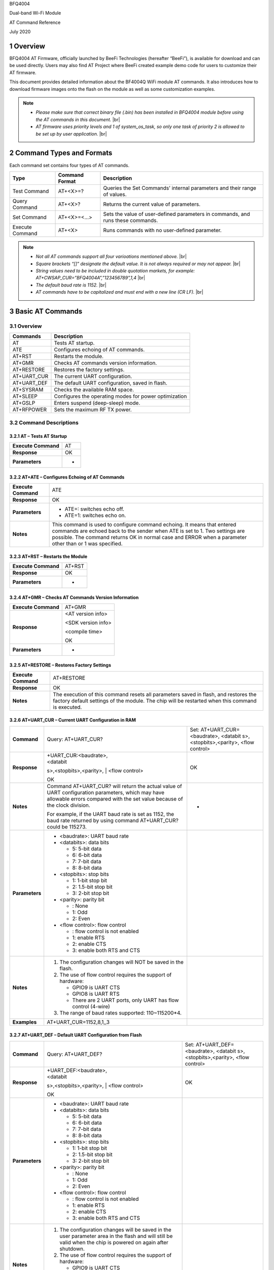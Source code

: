 .. |br| raw:: html

     <br/>

.. section-numbering::

BFQ4004

Dual-band Wi-Fi Module

AT Command Reference

July 2020

Overview
========

BFQ4004 AT Firmware, officially launched by BeeFi Technologies
(hereafter “BeeFi”), is available for download and can be used directly.
Users may also find AT Project where BeeFi created example demo code for
users to customize their AT firmware.

This document provides detailed information about the BF4004Q WiFi
module AT commands. It also introduces how to download firmware images
onto the flash on the module as well as some customization examples.

.. note::
     -  *Please make sure that correct binary file (.bin) has been installed     in BFQ4004 module before using the AT commands in this document.* |br|
     -  *AT firmware uses priority levels* *and 1 of system_os_task, so only     one task of priority 2 is allowed to be set up by user application.* |br|


Command Types and Formats
=========================

Each command set contains four types of AT commands.

+-----------------+--------------------+-----------------------------+
| **Type**        | **Command Format** | **Description**             |
+=================+====================+=============================+
| Test Command    | AT+<X>=?           | Queries the Set Commands’   |
|                 |                    | internal parameters and     |
|                 |                    | their range of values.      |
+-----------------+--------------------+-----------------------------+
| Query Command   | AT+<X>?            | Returns the current value   |
|                 |                    | of parameters.              |
+-----------------+--------------------+-----------------------------+
| Set Command     | AT+<X>=<…>         | Sets the value of           |
|                 |                    | user-defined parameters in  |
|                 |                    | commands, and runs these    |
|                 |                    | commands.                   |
+-----------------+--------------------+-----------------------------+
| Execute Command | AT+<X>             | Runs commands with no       |
|                 |                    | user-defined parameter.     |
+-----------------+--------------------+-----------------------------+

.. note::
     -  *Not all AT commands support all four varioations mentioned above.* |br|
     -  *Square brackets “[]” designate the default value. It is not always     required or may not appear.* |br|
     -  *String values need to be included in double quotation markets, for     example:     AT+CWSAP_CUR=”BFQ4004A”,”123456789”,1,4* |br|
     -  *The default baud rate is 1152.* |br|
     -  *AT commands have to be capitalized and must end with a new line (CR     LF).* |br|


Basic AT Commands
=================

.. _overview-1:

Overview
--------

============ =====================================================
**Commands** **Description**
============ =====================================================
AT           Tests AT startup.
ATE          Configures echoing of AT commands.
AT+RST       Restarts the module.
AT+GMR       Checks AT commands version information.
AT+RESTORE   Restores the factory settings.
AT+UART_CUR  The current UART configuration.
AT+UART_DEF  The default UART configuration, saved in flash.
AT+SYSRAM    Checks the available RAM space.
AT+SLEEP     Configures the operating modes for power optimization
AT+GSLP      Enters suspend (deep-sleep) mode.
AT+RFPOWER   Sets the maximum RF TX power.
============ =====================================================

Command Descriptions
--------------------

AT – Tests AT Startup
~~~~~~~~~~~~~~~~~~~~~

=================== ==
**Execute Command** AT
**Response**        OK
**Parameters**      -
=================== ==

AT+ATE – Configures Echoing of AT Commands
~~~~~~~~~~~~~~~~~~~~~~~~~~~~~~~~~~~~~~~~~~

+---------------------+-----------------------------------------------+
| **Execute Command** | ATE                                           |
+---------------------+-----------------------------------------------+
| **Response**        | OK                                            |
+---------------------+-----------------------------------------------+
| **Parameters**      | -  ATE=: switches echo off.                   |
|                     |                                               |
|                     | -  ATE=1: switches echo on.                   |
+---------------------+-----------------------------------------------+
| **Notes**           | This command is used to configure command     |
|                     | echoing. It means that entered commands are   |
|                     | echoed back to the sender when ATE is set to  |
|                     | 1. Two settings are possible. The command     |
|                     | returns OK in normal case and ERROR when a    |
|                     | parameter other than or 1 was specified.      |
+---------------------+-----------------------------------------------+

AT+RST – Restarts the Module
~~~~~~~~~~~~~~~~~~~~~~~~~~~~

=================== ======
**Execute Command** AT+RST
**Response**        OK
**Parameters**      -
=================== ======

AT+GMR – Checks AT Commands Version Information
~~~~~~~~~~~~~~~~~~~~~~~~~~~~~~~~~~~~~~~~~~~~~~~

=================== ==================
**Execute Command** AT+GMR
**Response**        <AT version info>
                    
                    <SDK version info>
                    
                    <compile time>
                    
                    OK
**Parameters**      -
=================== ==================

AT+RESTORE – Restores Factory Settings
~~~~~~~~~~~~~~~~~~~~~~~~~~~~~~~~~~~~~~

+---------------------+-----------------------------------------------+
| **Execute Command** | AT+RESTORE                                    |
+---------------------+-----------------------------------------------+
| **Response**        | OK                                            |
+---------------------+-----------------------------------------------+
| **Notes**           | The execution of this command resets all      |
|                     | parameters saved in flash, and restores the   |
|                     | factory default settings of the module. The   |
|                     | chip will be restarted when this command is   |
|                     | executed.                                     |
+---------------------+-----------------------------------------------+

AT+UART_CUR – Current UART Configuration in RAM
~~~~~~~~~~~~~~~~~~~~~~~~~~~~~~~~~~~~~~~~~~~~~~~

+----------------+-------------------------+-------------------------+
| **Command**    | Query:                  | Set:                    |
|                | AT+UART_CUR?            | AT+UART_CUR=<baudrate>, |
|                |                         | <databit                |
|                |                         | s>,<stopbits>,<parity>, |
|                |                         | <flow control>          |
+----------------+-------------------------+-------------------------+
| **Response**   | | +UART_CUR:<baudrate>, | OK                      |
|                | | <databit              |                         |
|                | s>,<stopbits>,<parity>, |                         |
|                | | <flow control>        |                         |
|                |                         |                         |
|                | OK                      |                         |
+----------------+-------------------------+-------------------------+
| **Notes**      | Command AT+UART_CUR?    | -                       |
|                | will return the actual  |                         |
|                | value of UART           |                         |
|                | configuration           |                         |
|                | parameters, which may   |                         |
|                | have allowable errors   |                         |
|                | compared with the set   |                         |
|                | value because of the    |                         |
|                | clock division.         |                         |
|                |                         |                         |
|                | For example, if the     |                         |
|                | UART baud rate is set   |                         |
|                | as 1152, the baud rate  |                         |
|                | returned by using       |                         |
|                | command AT+UART_CUR?    |                         |
|                | could be 115273.        |                         |
+----------------+-------------------------+-------------------------+
| **Parameters** | -  <baudrate>: UART     |                         |
|                |    baud rate            |                         |
|                |                         |                         |
|                | -  <databits>: data     |                         |
|                |    bits                 |                         |
|                |                         |                         |
|                |    -  5: 5-bit data     |                         |
|                |                         |                         |
|                |    -  6: 6-bit data     |                         |
|                |                         |                         |
|                |    -  7: 7-bit data     |                         |
|                |                         |                         |
|                |    -  8: 8-bit data     |                         |
|                |                         |                         |
|                | -  <stopbits>: stop     |                         |
|                |    bits                 |                         |
|                |                         |                         |
|                |    -  1: 1-bit stop bit |                         |
|                |                         |                         |
|                |    -  2: 1.5-bit stop   |                         |
|                |       bit               |                         |
|                |                         |                         |
|                |    -  3: 2-bit stop bit |                         |
|                |                         |                         |
|                | -  <parity>: parity bit |                         |
|                |                         |                         |
|                |    -  : None            |                         |
|                |                         |                         |
|                |    -  1: Odd            |                         |
|                |                         |                         |
|                |    -  2: Even           |                         |
|                |                         |                         |
|                | -  <flow control>: flow |                         |
|                |    control              |                         |
|                |                         |                         |
|                |    -  : flow control is |                         |
|                |       not enabled       |                         |
|                |                         |                         |
|                |    -  1: enable RTS     |                         |
|                |                         |                         |
|                |    -  2: enable CTS     |                         |
|                |                         |                         |
|                |    -  3: enable both    |                         |
|                |       RTS and CTS       |                         |
+----------------+-------------------------+-------------------------+
| **Notes**      | 1. The configuration    |                         |
|                |    changes will NOT be  |                         |
|                |    saved in the flash.  |                         |
|                |                         |                         |
|                | 2. The use of flow      |                         |
|                |    control requires the |                         |
|                |    support of hardware: |                         |
|                |                         |                         |
|                |    -  GPIO9 is UART CTS |                         |
|                |                         |                         |
|                |    -  GPIO8 is UART RTS |                         |
|                |                         |                         |
|                |    -  There are 2 UART  |                         |
|                |       ports, only UART  |                         |
|                |       has flow control  |                         |
|                |       (4-wire)          |                         |
|                |                         |                         |
|                | 3. The range of baud    |                         |
|                |    rates supported:     |                         |
|                |    110~115200*4.        |                         |
+----------------+-------------------------+-------------------------+
| **Examples**   | AT+UART_CUR=1152,8,1,,3 |                         |
+----------------+-------------------------+-------------------------+

AT+UART_DEF – Default UART Configuration from Flash
~~~~~~~~~~~~~~~~~~~~~~~~~~~~~~~~~~~~~~~~~~~~~~~~~~~

+----------------+-------------------------+-------------------------+
| **Command**    | Query:                  | Set:                    |
|                | AT+UART_DEF?            | AT+UART_DEF=<baudrate>, |
|                |                         | <databit                |
|                |                         | s>,<stopbits>,<parity>, |
|                |                         | <flow control>          |
+----------------+-------------------------+-------------------------+
| **Response**   | | +UART_DEF:<baudrate>, | OK                      |
|                | | <databit              |                         |
|                | s>,<stopbits>,<parity>, |                         |
|                | | <flow control>        |                         |
|                |                         |                         |
|                | OK                      |                         |
+----------------+-------------------------+-------------------------+
| **Parameters** | -  <baudrate>: UART     |                         |
|                |    baud rate            |                         |
|                |                         |                         |
|                | -  <databits>: data     |                         |
|                |    bits                 |                         |
|                |                         |                         |
|                |    -  5: 5-bit data     |                         |
|                |                         |                         |
|                |    -  6: 6-bit data     |                         |
|                |                         |                         |
|                |    -  7: 7-bit data     |                         |
|                |                         |                         |
|                |    -  8: 8-bit data     |                         |
|                |                         |                         |
|                | -  <stopbits>: stop     |                         |
|                |    bits                 |                         |
|                |                         |                         |
|                |    -  1: 1-bit stop bit |                         |
|                |                         |                         |
|                |    -  2: 1.5-bit stop   |                         |
|                |       bit               |                         |
|                |                         |                         |
|                |    -  3: 2-bit stop bit |                         |
|                |                         |                         |
|                | -  <parity>: parity bit |                         |
|                |                         |                         |
|                |    -  : None            |                         |
|                |                         |                         |
|                |    -  1: Odd            |                         |
|                |                         |                         |
|                |    -  2: Even           |                         |
|                |                         |                         |
|                | -  <flow control>: flow |                         |
|                |    control              |                         |
|                |                         |                         |
|                |    -  : flow control is |                         |
|                |       not enabled       |                         |
|                |                         |                         |
|                |    -  1: enable RTS     |                         |
|                |                         |                         |
|                |    -  2: enable CTS     |                         |
|                |                         |                         |
|                |    -  3: enable both    |                         |
|                |       RTS and CTS       |                         |
+----------------+-------------------------+-------------------------+
| **Notes**      | 1. The configuration    |                         |
|                |    changes will be      |                         |
|                |    saved in the user    |                         |
|                |    parameter area in    |                         |
|                |    the flash and will   |                         |
|                |    still be valid when  |                         |
|                |    the chip is powered  |                         |
|                |    on again after       |                         |
|                |    shutdown.            |                         |
|                |                         |                         |
|                | 2. The use of flow      |                         |
|                |    control requires the |                         |
|                |    support of hardware: |                         |
|                |                         |                         |
|                |    -  GPIO9 is UART CTS |                         |
|                |                         |                         |
|                |    -  GPIO8 is UART RTS |                         |
|                |                         |                         |
|                |    -  There are 2 UART  |                         |
|                |       ports, only UART  |                         |
|                |       has flow control  |                         |
|                |       (4-wire)          |                         |
|                |                         |                         |
|                | 3. The range of baud    |                         |
|                |    rates supported:     |                         |
|                |    110~115200*4.        |                         |
+----------------+-------------------------+-------------------------+
| **Examples**   | AT+UART_DEF=1152,8,1,   |                         |
|                | ,3                      |                         |
+----------------+-------------------------+-------------------------+

AT+SYSRAM – Checks the Remaining Space on RAM
~~~~~~~~~~~~~~~~~~~~~~~~~~~~~~~~~~~~~~~~~~~~~

+-------------------+---------------------------------------------------------+
| **Query Command** | AT+SYSRAM?                                              |
+-------------------+---------------------------------------------------------+
| **Response**      | +SYSRAM:<remaining RAM size>                            |
|                   |                                                         |
|                   | OK                                                      |
+-------------------+---------------------------------------------------------+
| **Notes**         | <remaining RAM size>: remaining space of RAM, in bytes. |
+-------------------+---------------------------------------------------------+

AT+SLEEP – Configures the Operating Modes for Power Optimization
~~~~~~~~~~~~~~~~~~~~~~~~~~~~~~~~~~~~~~~~~~~~~~~~~~~~~~~~~~~~~~~~

+----------------+-------------------------+-----------------------+
| **Command**    | Query:                  | Set:                  |
|                | AT+SLEEP?               | AT+SLEEP=<sleep mode> |
+----------------+-------------------------+-----------------------+
| **Response**   | +SLEEP:<sleep mode>     | OK                    |
|                |                         |                       |
|                | OK                      |                       |
+----------------+-------------------------+-----------------------+
| **Parameters** | -  <sleep mode>:        |                       |
|                |                         |                       |
|                |    -  : Disable sleep   |                       |
|                |          mode           |                       |
|                |                         |                       |
|                |       (high-performance |                       |
|                |          mode)          |                       |
|                |                         |                       |
|                |    -  1: Sleep mode     |                       |
|                |                         |                       |
|                |    -  2: Associated     |                       |
|                |          mode           |                       |
+----------------+-------------------------+-----------------------+
| **Notes**      | This command can only   |                       |
|                | be used in Station      |                       |
|                | mode. Associated mode   |                       |
|                | is the default mode.    |                       |
|                |                         |                       |
|                | 1. “Disable sleep”      |                       |
|                |    means chip host CPU  |                       |
|                |    and everything else  |                       |
|                |    are all powered on.  |                       |
|                |    This is the highest  |                       |
|                |    power-consumption    |                       |
|                |    mode and also the    |                       |
|                |    highest performance  |                       |
|                |    mode.                |                       |
|                |                         |                       |
|                | 2. “Sleep” means WLAN   |                       |
|                |    blocks are powered   |                       |
|                |    down and clocks are  |                       |
|                |    suspended, and       |                       |
|                |    BFQ4004 is           |                       |
|                |    disconnected from    |                       |
|                |    access point.        |                       |
|                |                         |                       |
|                | 3. “Associated” means   |                       |
|                |    BFQ4004 is duty      |                       |
|                |    cycling between      |                       |
|                |    sleep state and      |                       |
|                |    active WLAN TX, RX.  |                       |
|                |    It is used to allow  |                       |
|                |    BFQ4004 to           |                       |
|                |    periodically wake up |                       |
|                |    and listen for       |                       |
|                |    beacon signals from  |                       |
|                |    access point (AP) to |                       |
|                |    maintain the         |                       |
|                |    connection with the  |                       |
|                |    AP.                  |                       |
+----------------+-------------------------+-----------------------+
| **Examples**   | AT+SLEEP=0              |                       |
+----------------+-------------------------+-----------------------+

AT+GSLP – Enters Suspend (Deep-sleep) Mode
~~~~~~~~~~~~~~~~~~~~~~~~~~~~~~~~~~~~~~~~~~

+-----------------+---------------------------------------------------+
| **Set Command** | AT+GSLP=<time>                                    |
+-----------------+---------------------------------------------------+
| **Response**    | <time>                                            |
|                 |                                                   |
|                 | OK                                                |
+-----------------+---------------------------------------------------+
| **Parameters**  | <time>: the milliseconds (ms) BFQ4004 stays in    |
|                 | suspend mode.                                     |
+-----------------+---------------------------------------------------+
| **Notes**       | In suspend mode only the wakeup manager and PMU   |
|                 | are powered with everything else powered down. It |
|                 | is the lowest power consumption mode at the       |
|                 | expense of a longer wakeup latency.               |
|                 |                                                   |
|                 | BFQ4004 can exit suspend mode in 2 ways:          |
|                 |                                                   |
|                 | 1. The synchronous internal timer expired after   |
|                 |    <time> milliseconds; or                        |
|                 |                                                   |
|                 | 2. An asynchronous event is detected on the       |
|                 |    WAKEUP pin.                                    |
+-----------------+---------------------------------------------------+

AT+RFPOWER – Sets Maximum of RF TX Power
~~~~~~~~~~~~~~~~~~~~~~~~~~~~~~~~~~~~~~~~

+-----------------+---------------------------------------------------+
| **Set Command** | AT+RFPOWER=<TX power>                             |
+-----------------+---------------------------------------------------+
| **Response**    | OK                                                |
+-----------------+---------------------------------------------------+
| **Parameters**  | <TX power>: the maximum value of RF TX power,     |
|                 | range: [0, 82] in 0.25dBm unit                    |
+-----------------+---------------------------------------------------+
| **Notes**       | This command sets the maximum value of BFQ4004 RF |
|                 | TX power. It is not precise. The actual value     |
|                 | could be smaller than the set value.              |
+-----------------+---------------------------------------------------+
| **Examples**    | AT+RFPOWER=50                                     |
+-----------------+---------------------------------------------------+

Hardware-Related AT Commands
============================

.. _overview-2:

Overview
--------

=============== =====================================================
**Commands**    **Description**
=============== =====================================================
AT+SYSIOSETCFG  Configures IO working mode.
AT+SYSIOGETCFG  Checks the working mode of IO pin.
AT+SYSGPIODIR   Configures the direction of GPIO.
AT+SYSGPIOWRITE Configures the GPIO output level.
AT+SYSGPIOREAD  Configures the GPIO input level.
AT+WAKEUPGPIO   Configures a GPIO to wake BFQ4004 up from sleep mode.
=============== =====================================================

.. _command-descriptions-1:

Command Descriptions
--------------------

AT+SYSIOSETCFG – Configures IO Working Mode
~~~~~~~~~~~~~~~~~~~~~~~~~~~~~~~~~~~~~~~~~~~

+-----------------+---------------------------------------------------+
| **Set Command** | AT+SYSIOSETCFG=<pin>,<mode>,<pull-up>             |
+-----------------+---------------------------------------------------+
| **Response**    | OK                                                |
+-----------------+---------------------------------------------------+
| **Parameters**  | -  <pin>: number of an IO pin                     |
|                 |                                                   |
|                 | -  <mode>: the working mode of the IO pin         |
|                 |                                                   |
|                 | -  <pull-up>                                      |
|                 |                                                   |
|                 |    -  : disable the pull-up                       |
|                 |                                                   |
|                 |    -  1: enable the pull-up of the IO pin         |
+-----------------+---------------------------------------------------+
| **Notes**       | Please refer to BFQ4004 Pin List for uses of      |
|                 | AT+SYSGPIO-related commands.                      |
+-----------------+---------------------------------------------------+
| **Examples**    | AT+SYSIOSETCFG=12,3,1 //Set GPIO12 to work as a   |
|                 | GPIO                                              |
+-----------------+---------------------------------------------------+

AT+SYSIOGETCFG – Get IO Working Mode
~~~~~~~~~~~~~~~~~~~~~~~~~~~~~~~~~~~~

+-----------------+---------------------------------------------------+
| **Set Command** | AT+SYSIOGETCFG=<pin>                              |
+-----------------+---------------------------------------------------+
| **Response**    | +SYSIOGETCFG:<pin>,<mode>,<pull-up>               |
|                 |                                                   |
|                 | OK                                                |
+-----------------+---------------------------------------------------+
| **Parameters**  | -  <pin>: number of an IO pin                     |
|                 |                                                   |
|                 | -  <mode>: the working mode of the IO pin         |
|                 |                                                   |
|                 | -  <pull-up>                                      |
|                 |                                                   |
|                 |    -  : disable the pull-up                       |
|                 |                                                   |
|                 |    -  1: enable the pull-up of the IO pin         |
+-----------------+---------------------------------------------------+
| **Notes**       | Please refer to BFQ4004 Pin List for uses of      |
|                 | AT+SYSGPIO-related commands.                      |
+-----------------+---------------------------------------------------+

AT+SYSGPIODIR – Configures the Direction of GPIO
~~~~~~~~~~~~~~~~~~~~~~~~~~~~~~~~~~~~~~~~~~~~~~~~

+-----------------+---------------------------------------------------+
| **Set Command** | AT+SYSGPIODIR=<pin>,<dir>                         |
+-----------------+---------------------------------------------------+
| **Response**    | -  | If the configuration is successful, the      |
|                 |      command will return:                         |
|                 |    | OK                                           |
|                 |                                                   |
|                 | -  | If the IO pin is not in GPIO mode, the       |
|                 |      command will return:                         |
|                 |    | NOT GPIO MODE!                               |
|                 |    | ERROR                                        |
+-----------------+---------------------------------------------------+
| **Parameters**  | -  <pin>: GPIO pin number                         |
|                 |                                                   |
|                 | -  <dir>:                                         |
|                 |                                                   |
|                 |    -  : sets the GPIO as an input                 |
|                 |                                                   |
|                 |    -  1: sets the GPIO as an output               |
+-----------------+---------------------------------------------------+
| **Notes**       | Please refer to BFQ4004 Pin List for uses of      |
|                 | AT+SYSGPIO-related commands.                      |
+-----------------+---------------------------------------------------+
| **Examples**    | AT+SYSIOSETCFG=12,3,1 //Set GPIO12 to work as a   |
|                 | GPIO                                              |
|                 |                                                   |
|                 | AT+SYSGPIODIR=12,0 //Set GPIO12 to work as an     |
|                 | input                                             |
+-----------------+---------------------------------------------------+

AT+SYSGPIOWRITE – Configures the Output Level of a GPIO
~~~~~~~~~~~~~~~~~~~~~~~~~~~~~~~~~~~~~~~~~~~~~~~~~~~~~~~

+-----------------+---------------------------------------------------+
| **Set Command** | AT+SYSGPIOWRITE=<pin>,<level>                     |
+-----------------+---------------------------------------------------+
| **Response**    | -  | If the configuration is successful, the      |
|                 |      command will return:                         |
|                 |    | OK                                           |
|                 |                                                   |
|                 | -  | If the IO pin is not in output mode, the     |
|                 |      command will return:                         |
|                 |    | NOT OUTPUT!                                  |
|                 |    | ERROR                                        |
+-----------------+---------------------------------------------------+
| **Parameters**  | -  <pin>: GPIO pin number                         |
|                 |                                                   |
|                 | -  <level>:                                       |
|                 |                                                   |
|                 |    -  : low level                                 |
|                 |                                                   |
|                 |    -  1: high level                               |
+-----------------+---------------------------------------------------+
| **Notes**       | Please refer to BFQ4004 Pin List for uses of      |
|                 | AT+SYSGPIO-related commands.                      |
+-----------------+---------------------------------------------------+
| **Examples**    | AT+SYSIOSETCFG=12,3,1 //Set GPIO12 to work as a   |
|                 | GPIO                                              |
|                 |                                                   |
|                 | AT+SYSGPIODIR=12,1 //Set GPIO12 to work as an     |
|                 | output                                            |
|                 |                                                   |
|                 | AT+SYSGPIOWRITE=12,1 //Set GPIO12 to output high  |
|                 | level                                             |
+-----------------+---------------------------------------------------+

AT+SYSGPIOREAD – Reads the GPIO Level
~~~~~~~~~~~~~~~~~~~~~~~~~~~~~~~~~~~~~

+-----------------+---------------------------------------------------+
| **Set Command** | AT+SYSGPIOREAD=<pin>                              |
+-----------------+---------------------------------------------------+
| **Response**    | -  | If the configuration is successful, the      |
|                 |      command will return:                         |
|                 |    | +SYSGPIOREAD:<pin>,<dir>,<level>             |
|                 |    | OK                                           |
|                 |                                                   |
|                 | -  | If the IO pin is not in GPIO mode, the       |
|                 |      command will return:                         |
|                 |    | NOT GPIO MODE!                               |
|                 |    | ERROR                                        |
+-----------------+---------------------------------------------------+
| **Parameters**  | -  <pin>: GPIO pin number                         |
|                 |                                                   |
|                 | -  <dir>:                                         |
|                 |                                                   |
|                 |    -  : the GPIO as an input                      |
|                 |                                                   |
|                 |    -  1: the GPIO as an output                    |
|                 |                                                   |
|                 | -  <level>:                                       |
|                 |                                                   |
|                 |    -  : low level                                 |
|                 |                                                   |
|                 |    -  1: high level                               |
+-----------------+---------------------------------------------------+
| **Notes**       | Please refer to BFQ4004 Pin List for uses of      |
|                 | AT+SYSGPIO-related commands.                      |
+-----------------+---------------------------------------------------+
| **Examples**    | AT+SYSIOSETCFG=12,3,1 //Set GPIO12 to work as a   |
|                 | GPIO                                              |
|                 |                                                   |
|                 | AT+SYSGPIODIR=12,0 //Set GPIO12 to work as an     |
|                 | input                                             |
|                 |                                                   |
|                 | AT+SYSGPIOREAD=12 //Read GPIO12 level             |
+-----------------+---------------------------------------------------+

AT+WAKEUPGPIO – Configures a GPIO to Wake BFQ4004 up from Sleep Mode
~~~~~~~~~~~~~~~~~~~~~~~~~~~~~~~~~~~~~~~~~~~~~~~~~~~~~~~~~~~~~~~~~~~~

+-----------------+---------------------------------------------------+
| **Set Command** | AT+WAK                                            |
|                 | EUPGPIO=<enable>,<trigger_GPIO>,<trigger_level>[, |
|                 | <awake_GPIO>,<awake_level>]                       |
+-----------------+---------------------------------------------------+
| **Response**    | OK                                                |
+-----------------+---------------------------------------------------+
| **Parameters**  | -  <enable>:                                      |
|                 |                                                   |
|                 |    -  : BFQ4004 can NOT be woken up from sleep by |
|                 |       GPIO.                                       |
|                 |                                                   |
|                 |    -  1: BFQ4004 can be woken up from sleep by    |
|                 |       GPIO.                                       |
|                 |                                                   |
|                 | -  <trigger_GPIO>: sets the GPIO to wake BFQ4004  |
|                 |    up; range of value:[0, 15].                    |
|                 |                                                   |
|                 | -  <trigger_level>:                               |
|                 |                                                   |
|                 |    -  : the GPIO wakes up BFQ4004 with low level. |
|                 |                                                   |
|                 |    -  1: the GPIO wakes up BFQ4004 with high      |
|                 |       level.                                      |
|                 |                                                   |
|                 | -  [<awake_GPIO>]: optional parameter to set a    |
|                 |    GPIO as a flag to indicate that BFQ4004 was    |
|                 |    awoken from sleep; range of value: [0, 15].    |
|                 |                                                   |
|                 | -  [<awake_level>]: optional parameter;           |
|                 |                                                   |
|                 |    -  : the awake_GPIO is set to low level after  |
|                 |       the wakeup process.                         |
|                 |                                                   |
|                 |    -  1: the awake_GPIO is set to high level      |
|                 |       after the wakeup process.                   |
+-----------------+---------------------------------------------------+
| **Notes**       | -  Since the system needs some time to wake up    |
|                 |    from sleep, it is suggested that wait at least |
|                 |    5ms before sending next AT command.            |
|                 |                                                   |
|                 | -  The values of <trigger_GPIO> and <awake_GPIO>  |
|                 |    should not be the same.                        |
|                 |                                                   |
|                 | -  After being woken up by <trigger_GPIO> from    |
|                 |    sleep, when BFQ4004 attempts to sleep again,   |
|                 |    it will check the status of the                |
|                 |    <trigger_GPIO>.                                |
|                 |                                                   |
|                 | -  if <trigger_GPIO> is still in the wakeup       |
|                 |    status, BFQ4004 will enter Associated mode     |
|                 |    instead.                                       |
|                 |                                                   |
|                 | -  If <trigger_GPIO> is NOT in the wakeup status, |
|                 |    BFQ4004 will enter sleep mode.                 |
+-----------------+---------------------------------------------------+
| **Examples**    | -  Set BFQ4004 to be woken from sleep, when GPIO0 |
|                 |    is at low level:                               |
|                 |                                                   |
|                 |    AT+WAKEUPGPIO=1,,                              |
|                 |                                                   |
|                 | -  Set BFQ4004 to be woken from sleep, when GPIO0 |
|                 |    is at high level, and after wake-up, GPIO13    |
|                 |    should be set to high level.                   |
|                 |                                                   |
|                 |    AT+WAKEUPGPIO=1,,1,13,1                        |
|                 |                                                   |
|                 | -  Disable BFQ4004 from being woken up from sleep |
|                 |    by a GPIO.                                     |
|                 |                                                   |
|                 |    AT+WAKEUPGPIO=                                 |
+-----------------+---------------------------------------------------+

Wi-Fi-Related AT Commands
=========================

.. _overview-3:

Overview
--------

+------------------+--------------------------------------------------+
| **Commands**     | **Description**                                  |
+==================+==================================================+
| AT+CWMODE_CUR    | Sets the Wi-Fi mode                              |
|                  | (Station/SoftAP/Station+SoftAP); configuration   |
|                  | not saved in flash.                              |
+------------------+--------------------------------------------------+
| AT+CWMODE_DEF    | Sets the default Wi-Fi mode                      |
|                  | (Station/SoftAP/Station+SoftAP); configuration   |
|                  | saved in flash.                                  |
+------------------+--------------------------------------------------+
| AT+CWJAP_CUR     | Connects to an AP; configuration not saved in    |
|                  | flash.                                           |
+------------------+--------------------------------------------------+
| AT+CWJAP_DEF     | Connects to an AP; configuration saved in flash. |
+------------------+--------------------------------------------------+
| AT+CWLAPOPT      | Sets the configuration of command AT+CWLAP.      |
+------------------+--------------------------------------------------+
| AT+CWLAP         | Lists available APs.                             |
+------------------+--------------------------------------------------+
| AT+CWQAP         | Disconnects from an AP.                          |
+------------------+--------------------------------------------------+
| AT+CWSAP_CUR     | Sets the current configuration of BFQ4004        |
|                  | SoftAP; configuration not saved in flash.        |
+------------------+--------------------------------------------------+
| AT+CWSAP_DEF     | Sets the configuration of BFQ4004 SoftAP;        |
|                  | configuration saved in flash.                    |
+------------------+--------------------------------------------------+
| AT+CWLIF         | Gets the IP addresses of the Stations the        |
|                  | BFQ4004 SoftAP is connected with.                |
+------------------+--------------------------------------------------+
| AT+CWDHCP_CUR    | Enables/Disables DHCP; configuration not saved   |
|                  | in the flash.                                    |
+------------------+--------------------------------------------------+
| AT+CWDHCP_DEF    | Enable/Disable DHCP; configuration saved in      |
|                  | flash.                                           |
+------------------+--------------------------------------------------+
| AT+CWDHCPS_CUR   | Sets the IP address range the SoftAP DHCP server |
|                  | can allocate; configuration not saved in flash.  |
+------------------+--------------------------------------------------+
| AT+CWDHCPS_DEF   | Sets the IP address range the SoftAP DHCP server |
|                  | can allocate; configuration saved in flash.      |
+------------------+--------------------------------------------------+
| AT+CWAUTOCONN    | Connects to an AP automatically on power-up or   |
|                  | not.                                             |
+------------------+--------------------------------------------------+
| AT+CIPSTA_CUR    | Sets the IP address of BFQ4004 Station;          |
|                  | configuration not saved in flash.                |
+------------------+--------------------------------------------------+
| AT+CIPSTA_DEF    | Sets the IP address of BFQ4004 Station;          |
|                  | configuration saved in flash.                    |
+------------------+--------------------------------------------------+
| AT+CIPAP_CUR     | Sets the IP address of BFQ4004 SoftAP;           |
|                  | configuration not saved in flash.                |
+------------------+--------------------------------------------------+
| AT+CIPAP_DEF     | Sets the IP address of BFQ4004 SoftAP;           |
|                  | configuration saved in flash.                    |
+------------------+--------------------------------------------------+
| AT+WPS           | Enables the WPS function.                        |
+------------------+--------------------------------------------------+
| AT+CWHOSTNAME    | Configures the name of BFQ4004 Station.          |
+------------------+--------------------------------------------------+
| AT+CWCOUNTRY_CUR | Sets current WiFi country code, not saved in     |
|                  | flash                                            |
+------------------+--------------------------------------------------+
| AT+CWCOUNTRY_DEF | Sets default WiFi country code, saved in flash   |
+------------------+--------------------------------------------------+

.. _command-descriptions-2:

Command Descriptions
--------------------

AT+CWMODE_CUR – Sets Current WiFi Mode Configuration, Not Saved in Flash
~~~~~~~~~~~~~~~~~~~~~~~~~~~~~~~~~~~~~~~~~~~~~~~~~~~~~~~~~~~~~~~~~~~~~~~~

+----------------+----------------+----------------+----------------+
| **Command**    | Test:          | Query:         | Set:           |
|                |                |                |                |
|                | A              | AT+CWMODE_CUR? | |              |
|                | T+CWMODE_CUR=? |                | AT+CWMODE_CUR= |
|                |                | Function:      | | <mode>       |
|                |                | check current  |                |
|                |                | WiFi mode      | Function: set  |
|                |                |                | current WiFi   |
|                |                |                | mode           |
+----------------+----------------+----------------+----------------+
| **Response**   | +CWMODE_CUR:   | +CWMODE_CUR:   | OK             |
|                |                |                |                |
|                | <mode>         | <mode>         |                |
|                |                |                |                |
|                | OK             | OK             |                |
+----------------+----------------+----------------+----------------+
| **Parameters** | -  <mode>:     |                |                |
|                |                |                |                |
|                |    -  1:       |                |                |
|                |       Station  |                |                |
|                |       mode     |                |                |
|                |                |                |                |
|                |    -  2:       |                |                |
|                |       SoftAP   |                |                |
|                |       mode     |                |                |
|                |                |                |                |
|                |    -  3:       |                |                |
|                |                |                |                |
|                | Station+SoftAP |                |                |
|                |       mode     |                |                |
+----------------+----------------+----------------+----------------+
| **Notes**      | The            |                |                |
|                | configuration  |                |                |
|                | changes will   |                |                |
|                | NOT be saved   |                |                |
|                | in flash.      |                |                |
+----------------+----------------+----------------+----------------+
| **Examples**   | A              |                |                |
|                | T+CWMODE_CUR=1 |                |                |
+----------------+----------------+----------------+----------------+

AT+CWMODE_DEF- Sets Default WiFi Mode Configuration, Saved in Flash
~~~~~~~~~~~~~~~~~~~~~~~~~~~~~~~~~~~~~~~~~~~~~~~~~~~~~~~~~~~~~~~~~~~

+----------------+----------------+----------------+----------------+
| **Command**    | Test:          | Query:         | Set:           |
|                |                |                |                |
|                | A              | AT+CWMODE_DEF? | |              |
|                | T+CWMODE_DEF=? |                | AT+CWMODE_DEF= |
|                |                | Function:      | | <mode>       |
|                |                | check current  |                |
|                |                | WiFi mode      | Function: set  |
|                |                |                | current WiFi   |
|                |                |                | mode           |
+----------------+----------------+----------------+----------------+
| **Response**   | +CWMODE_DEF:   | +CWMODE_DEF:   | OK             |
|                |                |                |                |
|                | <mode>         | <mode>         |                |
|                |                |                |                |
|                | OK             | OK             |                |
+----------------+----------------+----------------+----------------+
| **Parameters** | -  <mode>:     |                |                |
|                |                |                |                |
|                |    -  1:       |                |                |
|                |       Station  |                |                |
|                |       mode     |                |                |
|                |                |                |                |
|                |    -  2:       |                |                |
|                |       SoftAP   |                |                |
|                |       mode     |                |                |
|                |                |                |                |
|                |    -  3:       |                |                |
|                |                |                |                |
|                | Station+SoftAP |                |                |
|                |       mode     |                |                |
+----------------+----------------+----------------+----------------+
| **Notes**      | The            |                |                |
|                | configuration  |                |                |
|                | changes will   |                |                |
|                | be saved in    |                |                |
|                | flash.         |                |                |
+----------------+----------------+----------------+----------------+
| **Examples**   | A              |                |                |
|                | T+CWMODE_DEF=1 |                |                |
+----------------+----------------+----------------+----------------+

AT+CWJAP_CUR – Connects to AP, Configuration Not Saved in Flash
~~~~~~~~~~~~~~~~~~~~~~~~~~~~~~~~~~~~~~~~~~~~~~~~~~~~~~~~~~~~~~~

+----------------+-------------------------+-------------------------+
| **Command**    | | Query:                | | Set:                  |
|                | | AT+CWJAP_CUR?         | | AT+                   |
|                |                         | CWJAP_CUR-<ssid>,<pwd>, |
|                | Function: check         |                         |
|                | parameters of the AP    | [<bssid>,<pci_en>]      |
|                | BFQ4004 Station is      |                         |
|                | connected to.           | Function: specify       |
|                |                         | parameters of the AP    |
|                |                         | BFQ4004 wants to        |
|                |                         | connect to.             |
+----------------+-------------------------+-------------------------+
| **Response**   | +CW                     | OK                      |
|                | JAP_CUR:<ssid>,<bssid>, |                         |
|                |                         | or                      |
|                | <channel>,<rssi>        |                         |
|                |                         | +CWJAP_CUR:<error code> |
|                | OK                      |                         |
|                |                         | FAIL                    |
+----------------+-------------------------+-------------------------+
| **Parameters** | <ssid>: a string        | -  <ssid>: target AP    |
|                | parameter showing the   |    SSID, max length: 32 |
|                | SSID of the AP BFQ4004  |    bytes                |
|                | Station is connected    |                         |
|                | to.                     | -  <pwd>: target AP     |
|                |                         |    password, max        |
|                |                         |    length: 64-byte      |
|                |                         |    ASCII                |
|                |                         |                         |
|                |                         | -  [<bssid>]: optional, |
|                |                         |    target AP’s MAC      |
|                |                         |    address, used when   |
|                |                         |    multiple APs have    |
|                |                         |    the same SSID        |
|                |                         |                         |
|                |                         | -  [<pci_en>]:          |
|                |                         |    optional, disable    |
|                |                         |    the connection to    |
|                |                         |    WEP or OPEN AP, and  |
|                |                         |    can be used for PCI  |
|                |                         |    authentication.      |
|                |                         |                         |
|                |                         | -  <error code>: for    |
|                |                         |    reference only       |
|                |                         |                         |
|                |                         |    -  1: connection     |
|                |                         |       timeout           |
|                |                         |                         |
|                |                         |    -  2: wrong password |
|                |                         |                         |
|                |                         |    -  3: cannot find    |
|                |                         |       the target AP     |
|                |                         |                         |
|                |                         |    -  4: connection     |
|                |                         |       failed            |
|                |                         |                         |
|                |                         | This command requires   |
|                |                         | Station mode to work.   |
|                |                         | Escape character syntax |
|                |                         | is needed if SSID or    |
|                |                         | password contains       |
|                |                         | special characters,     |
|                |                         | such as , or “ or \\    |
+----------------+-------------------------+-------------------------+
| **Notes**      | The configuration       |                         |
|                | changes will NOT be     |                         |
|                | saved in flash          |                         |
+----------------+-------------------------+-------------------------+
| **Examples**   | AT+CWJA                 |                         |
|                | P_CUR="abc","123456789" |                         |
|                |                         |                         |
|                | For example, if the     |                         |
|                | target AP’s SSID is     |                         |
|                | "ab\,c" and the         |                         |
|                | password is             |                         |
|                |                         |                         |
|                | "123456789"\", the      |                         |
|                | command is as follows:  |                         |
|                |                         |                         |
|                | AT+CWJAP_CUR="a         |                         |
|                | b\\\,c","123456789\"\\" |                         |
|                |                         |                         |
|                | If multiple APs have    |                         |
|                | the same SSID as "abc", |                         |
|                | the target AP can be    |                         |
|                | found by BSSID:         |                         |
|                |                         |                         |
|                | AT+C                    |                         |
|                | WJAP_CUR="abc","1234567 |                         |
|                | 89","ca:d7:19:d8:a6:44" |                         |
+----------------+-------------------------+-------------------------+

AT+CWJAP_DEF – Connects to AP, Configuration Saved in Flash
~~~~~~~~~~~~~~~~~~~~~~~~~~~~~~~~~~~~~~~~~~~~~~~~~~~~~~~~~~~

+----------------+-------------------------+-------------------------+
| **Command**    | | Query:                | | Set:                  |
|                | | AT+CWJAP_DEF?         | | AT+                   |
|                |                         | CWJAP_DEF-<ssid>,<pwd>, |
|                | Function: check         |                         |
|                | parameters of the AP    | [<bssid>,<pci_en>]      |
|                | BFQ4004 Station is      |                         |
|                | connected to.           | Function: specify       |
|                |                         | parameters of the AP    |
|                |                         | BFQ4004 wants to        |
|                |                         | connect to.             |
+----------------+-------------------------+-------------------------+
| **Response**   | +CW                     | OK                      |
|                | JAP_DEF:<ssid>,<bssid>, |                         |
|                |                         | or                      |
|                | <channel>,<rssi>        |                         |
|                |                         | +CWJAP_DEF:<error code> |
|                | OK                      |                         |
|                |                         | FAIL                    |
+----------------+-------------------------+-------------------------+
| **Parameters** | <ssid>: a string        | -  <ssid>: target AP    |
|                | parameter showing the   |    SSID, max length: 32 |
|                | SSID of the AP BFQ4004  |    bytes                |
|                | Station is connected    |                         |
|                | to.                     | -  <pwd>: target AP     |
|                |                         |    password, max        |
|                |                         |    length: 64-byte      |
|                |                         |    ASCII                |
|                |                         |                         |
|                |                         | -  [<bssid>]: optional, |
|                |                         |    target AP’s MAC      |
|                |                         |    address, used when   |
|                |                         |    multiple APs have    |
|                |                         |    the same SSID        |
|                |                         |                         |
|                |                         | -  [<pci_en>]:          |
|                |                         |    optional, disable    |
|                |                         |    the connection to    |
|                |                         |    WEP or OPEN AP, and  |
|                |                         |    can be used for PCI  |
|                |                         |    authentication.      |
|                |                         |                         |
|                |                         | -  <error code>: for    |
|                |                         |    reference only       |
|                |                         |                         |
|                |                         |    -  1: connection     |
|                |                         |       timeout           |
|                |                         |                         |
|                |                         |    -  2: wrong password |
|                |                         |                         |
|                |                         |    -  3: cannot find    |
|                |                         |       the target AP     |
|                |                         |                         |
|                |                         |    -  4: connection     |
|                |                         |       failed            |
|                |                         |                         |
|                |                         | This command requires   |
|                |                         | Station mode to work.   |
|                |                         | Escape character syntax |
|                |                         | is needed if SSID or    |
|                |                         | password contains       |
|                |                         | special characters,     |
|                |                         | such as , or “ or \\    |
+----------------+-------------------------+-------------------------+
| **Notes**      | The configuration       |                         |
|                | changes will be saved   |                         |
|                | in the system           |                         |
|                | parameters area in the  |                         |
|                | flash                   |                         |
+----------------+-------------------------+-------------------------+
| **Examples**   | AT+CWJA                 |                         |
|                | P_DEF="abc","123456789" |                         |
|                |                         |                         |
|                | For example, if the     |                         |
|                | target AP’s SSID is     |                         |
|                | "ab\,c" and the         |                         |
|                | password is             |                         |
|                |                         |                         |
|                | "123456789"\", the      |                         |
|                | command is as follows:  |                         |
|                |                         |                         |
|                | AT+CWJAP_DEF="a         |                         |
|                | b\\\,c","123456789\"\\" |                         |
|                |                         |                         |
|                | If multiple APs have    |                         |
|                | the same SSID as "abc", |                         |
|                | the target AP can be    |                         |
|                | found by BSSID:         |                         |
|                |                         |                         |
|                | AT+C                    |                         |
|                | WJAP_DEF="abc","1234567 |                         |
|                | 89","ca:d7:19:d8:a6:44" |                         |
+----------------+-------------------------+-------------------------+

AT+CWLAPOPT – Sets the Configuration for the Command AT+CWLAP
~~~~~~~~~~~~~~~~~~~~~~~~~~~~~~~~~~~~~~~~~~~~~~~~~~~~~~~~~~~~~

+-----------------+---------------------------------------------------+
| **Set Command** | AT+CWLAPOPT=<sort_enable>,<mask>                  |
+-----------------+---------------------------------------------------+
| **Response**    | OK                                                |
|                 |                                                   |
|                 | or                                                |
|                 |                                                   |
|                 | ERROR                                             |
+-----------------+---------------------------------------------------+
| **Parameters**  | -  <sort_enable>: determines whether the result   |
|                 |    of the command AT+CWLAP will be listed in      |
|                 |    order according to RSSI:                       |
|                 |                                                   |
|                 |    -  : the result is not ordered according to    |
|                 |       RSSI.                                       |
|                 |                                                   |
|                 |    -  1: the result is ordered according to RSSI. |
|                 |                                                   |
|                 | -  <mask>: determines the parameters shown in the |
|                 |    result of AT+CWLAP; means not showing the      |
|                 |    parameter corresponding to the bit, and 1      |
|                 |    means showing it.                              |
|                 |                                                   |
|                 |    -  bit : determines whether <ecn> will be      |
|                 |       shown in the result of AT+CWLAP.            |
|                 |                                                   |
|                 |    -  bit 1: determines whether <ssid> will be    |
|                 |       shown in the result of AT+CWLAP.            |
|                 |                                                   |
|                 |    -  bit 2: determines whether <rssi> will be    |
|                 |       shown in the result of AT+CWLAP.            |
|                 |                                                   |
|                 |    -  bit 3: determines whether <mac> will be     |
|                 |       shown in the result of AT+CWLAP.            |
|                 |                                                   |
|                 |    -  bit 4: determines whether <ch> will be      |
|                 |       shown in the result of AT+CWLAP.            |
|                 |                                                   |
|                 |    -  bit 5: determines whether <freq offset>     |
|                 |       will be shown in the result of AT+CWLAP.    |
|                 |                                                   |
|                 |    -  bit 6: determines whether <freq             |
|                 |       calibration> will be shown in the result of |
|                 |       AT+CWLAP.                                   |
|                 |                                                   |
|                 |    -  bit 7: determines whether <pairwise_cipher> |
|                 |       will be shown in the result of AT+CWLAP.    |
|                 |                                                   |
|                 |    -  bit 8: determines whether <group_cipher>    |
|                 |       will be shown in the result of AT+CWLAP.    |
|                 |                                                   |
|                 |    -  bit 9: determines whether <bgn> will be     |
|                 |       shown in the result of AT+CWLAP.            |
|                 |                                                   |
|                 |    -  bit 1: determines whether <wps> will be     |
|                 |       shown in the result of AT+CWLAP.            |
+-----------------+---------------------------------------------------+
| **Examples**    |    AT+CWLAPOPT=1,247                              |
|                 |                                                   |
|                 |    The first parameter is 1, meaning that the     |
|                 |    result of the command AT+CWLAP will be ordered |
|                 |    according to RSSI;                             |
|                 |                                                   |
|                 |    The second parameter is 247, namely x7FF,      |
|                 |    meaning that the corresponding bits of <mask>  |
|                 |    are all set to 1 and all parameters will be    |
|                 |    shown in the result of AT+CWLAP.               |
+-----------------+---------------------------------------------------+

AT+CWLAP – Lists Available APs
~~~~~~~~~~~~~~~~~~~~~~~~~~~~~~

+----------------+-------------------------+-------------------------+
| **Command**    | Set:                    | Execute:                |
|                |                         |                         |
|                | AT+CWLAP[-<ssid>,<mac>, | AT+CWLAP                |
|                |                         |                         |
|                | <channel>,<scan_type>,  | Function: to list all   |
|                |                         | available APs.          |
|                | <scan_time_min>,        |                         |
|                |                         |                         |
|                | <scan_time_max>]        |                         |
|                |                         |                         |
|                | Function: to query the  |                         |
|                | APs with specific SSID  |                         |
|                | and MAC on a specific   |                         |
|                | channel.                |                         |
+----------------+-------------------------+-------------------------+
| **Response**   | +CWL                    | +CWL                    |
|                | AP:<ecn>,<ssid>,<rssi>, | AP:<ecn>,<ssid>,<rssi>, |
|                |                         |                         |
|                | <mac>,<                 | <mac>,<                 |
|                | channel>,<freq_offset>, | channel>,<freq_offset>, |
|                |                         | <freq_c                 |
|                | <freq_c                 | ali>,<pairwise_cipher>, |
|                | ali>,<pairwise_cipher>, |                         |
|                |                         | <gr                     |
|                | <gr                     | oup_cipher>,<bgn>,<wps> |
|                | oup_cipher>,<bgn>,<wps> |                         |
|                |                         | OK                      |
|                | OK                      |                         |
+----------------+-------------------------+-------------------------+
| **Parameters** | -  [<scan_type>]:       |                         |
|                |    optional parameter   |                         |
|                |                         |                         |
|                |    -  : active scan     |                         |
|                |                         |                         |
|                |    -  1: passive scan   |                         |
|                |                         |                         |
|                | -  [<scan_time_min>] :  |                         |
|                |    optional parameter,  |                         |
|                |    unit: ms, range:     |                         |
|                |    [,15]                |                         |
|                |                         |                         |
|                |    -  For active scan   |                         |
|                |       mode,             |                         |
|                |       <scan_time_min>   |                         |
|                |       is the minimum    |                         |
|                |       scan time for     |                         |
|                |       each channel,     |                         |
|                |       default is .      |                         |
|                |                         |                         |
|                |    -  For passive scan  |                         |
|                |       mode,             |                         |
|                |       <scan_time_min>   |                         |
|                |       is meaningless    |                         |
|                |       and can be        |                         |
|                |       omitted.          |                         |
|                |                         |                         |
|                | -  [<scan_time_max>] :  |                         |
|                |    optional parameter,  |                         |
|                |    unit: ms, range:     |                         |
|                |    [,15]                |                         |
|                |                         |                         |
|                |    -  For active scan   |                         |
|                |       mode,             |                         |
|                |       <scan_time_max>   |                         |
|                |       is the maximum    |                         |
|                |       scan time for     |                         |
|                |       each channel. If  |                         |
|                |       it is set to be , |                         |
|                |       the default value |                         |
|                |       of 12 ms will be  |                         |
|                |       used.             |                         |
|                |                         |                         |
|                |    -  For passive scan  |                         |
|                |       mode,             |                         |
|                |       <scan_time_max>   |                         |
|                |       is the scan time  |                         |
|                |       for each channel, |                         |
|                |       the default is 36 |                         |
|                |       ms.               |                         |
|                |                         |                         |
|                | -  <ecn>: encryption    |                         |
|                |    method.              |                         |
|                |                         |                         |
|                |    -  : OPEN            |                         |
|                |                         |                         |
|                |    -  1: WEP            |                         |
|                |                         |                         |
|                |    -  2: WPA_PSK        |                         |
|                |                         |                         |
|                |    -  3: WPA2_PSK       |                         |
|                |                         |                         |
|                |    -  4: WPA_WPA2_PSK   |                         |
|                |                         |                         |
|                |    -  5:                |                         |
|                |                         |                         |
|                |         WPA2_Enterprise |                         |
|                |          (AT can NOT    |                         |
|                |          connect to     |                         |
|                |                         |                         |
|                |         WPA2_Enterprise |                         |
|                |          AP for now.)   |                         |
|                |                         |                         |
|                | -  <ssid>: string       |                         |
|                |    parameter indicating |                         |
|                |    the SSID of the AP.  |                         |
|                |                         |                         |
|                | -  <rssi>: received     |                         |
|                |    signal strength from |                         |
|                |    the AP.              |                         |
|                |                         |                         |
|                | -  <mac>: string        |                         |
|                |    parameter indicating |                         |
|                |    the MAC address of   |                         |
|                |    the AP.              |                         |
|                |                         |                         |
|                | -  <channel>: WiFi      |                         |
|                |    channel number.      |                         |
|                |                         |                         |
|                | -  <freq_offset>:       |                         |
|                |    frequency offset of  |                         |
|                |    the AP; unit: KHz.   |                         |
|                |    The value of ppm is  |                         |
|                |    <freq_offset>/2.4.   |                         |
|                |                         |                         |
|                | -  <freq_cali>:         |                         |
|                |    calibration for      |                         |
|                |    frequency offset.    |                         |
|                |                         |                         |
|                | -  <pairwise_cipher>:   |                         |
|                |                         |                         |
|                |    -  ：CIPHER_NONE     |                         |
|                |                         |                         |
|                |    -  1：CIPHER_WEP40   |                         |
|                |                         |                         |
|                |    -  2：CIPHER_WEP104  |                         |
|                |                         |                         |
|                |    -  3：CIPHER_TKIP    |                         |
|                |                         |                         |
|                |    -  4：CIPHER_CCMP    |                         |
|                |                         |                         |
|                |                         |                         |
|                |  -  5：CIPHER_TKIP_CCMP |                         |
|                |                         |                         |
|                |    -  6：CIPHER_UNKNOWN |                         |
|                |                         |                         |
|                | -  <group_cipher>: the  |                         |
|                |    definitions of       |                         |
|                |    cipher types are the |                         |
|                |    same as              |                         |
|                |    <pairwise_cipher>    |                         |
|                |                         |                         |
|                | -  <bgn>:               |                         |
|                |                         |                         |
|                |    -  Bit is for        |                         |
|                |       802.11b mode;     |                         |
|                |       bit1 is for       |                         |
|                |       802.11g mode;     |                         |
|                |       bit2 is for       |                         |
|                |       802.11n mode;     |                         |
|                |                         |                         |
|                |    -  if the value of   |                         |
|                |       the bit is 1, the |                         |
|                |       corresponding     |                         |
|                |       802.11 mode is    |                         |
|                |       enabled; if the   |                         |
|                |       bit value is 0,   |                         |
|                |       the mode is       |                         |
|                |       disabled.         |                         |
|                |                         |                         |
|                | -  <wps>：:WPS is       |                         |
|                |    disabled; 1:WPS is   |                         |
|                |    enabled              |                         |
+----------------+-------------------------+-------------------------+
| **Examples**   | AT+CWLAP="Wi-Fi         |                         |
|                | ","ca:d7:19:d8:a6:44",6 |                         |
|                |                         |                         |
|                | or search for APs with  |                         |
|                | a designated SSID:      |                         |
|                |                         |                         |
|                | AT+CWLAP="Wi-Fi"        |                         |
|                |                         |                         |
|                | or enable passive scan: |                         |
|                |                         |                         |
|                | AT+CWLAP=,,,1,,         |                         |
+----------------+-------------------------+-------------------------+

AT+CWQAP – Disconnects from the AP
~~~~~~~~~~~~~~~~~~~~~~~~~~~~~~~~~~

=================== ========
**Execute Command** AT+CWQAP
**Response**        OK
**Parameters**      -
=================== ========

AT+CWSAP_CUR – Configures the BFQ4004 SoftAP, Configuration Not Saved to Flash
~~~~~~~~~~~~~~~~~~~~~~~~~~~~~~~~~~~~~~~~~~~~~~~~~~~~~~~~~~~~~~~~~~~~~~~~~~~~~~

+----------------+-------------------------+-------------------------+
| **Command**    | Query:                  | Set:                    |
|                |                         |                         |
|                | AT+CWSAP_CUR?           | AT+                     |
|                |                         | CWSAP_CUR=<ssid>,<pwd>, |
|                | Function: to obtain the |                         |
|                | configuration           | <chl>,<ecn>[,<max       |
|                | parameters of the       | conn>]                  |
|                | BFQ4004 SoftAP.         |                         |
|                |                         | [,<ssid hidden>]        |
|                |                         |                         |
|                |                         | Function: to configure  |
|                |                         | the BFQ4004             |
|                |                         | SoftAP\ **.**           |
+----------------+-------------------------+-------------------------+
| **Response**   | +                       | OK                      |
|                | CWSAP_CUR:<ssid>,<pwd>, |                         |
|                |                         | or                      |
|                | <                       |                         |
|                | chl>,<ecn>,[<max_conn>, | ERROR                   |
|                |                         |                         |
|                | <ssid_hidden>]          |                         |
+----------------+-------------------------+-------------------------+
| **Parameters** | -  <ssid>: string       |                         |
|                |    parameter, the SSID  |                         |
|                |    of the AP.           |                         |
|                |                         |                         |
|                | -  <pwd>: string        |                         |
|                |    parameter, length of |                         |
|                |    password: 8 ~ 64     |                         |
|                |    bytes ASCII.         |                         |
|                |                         |                         |
|                | -  <chl>: channel ID.   |                         |
|                |                         |                         |
|                | -  <ecn>: encryption    |                         |
|                |    method               |                         |
|                |                         |                         |
|                |    -  : OPEN            |                         |
|                |                         |                         |
|                |    -  1: WEP            |                         |
|                |                         |                         |
|                |    -  2: WPA_PSK        |                         |
|                |                         |                         |
|                |    -  3: WPA2_PSK       |                         |
|                |                         |                         |
|                |    -  4: WPA_WPA2_PSK   |                         |
|                |                         |                         |
|                | -  [<max_conn>]         |                         |
|                |    (optional): maximum  |                         |
|                |    number of Stations   |                         |
|                |    to which BFQ4004     |                         |
|                |    SoftAP can be        |                         |
|                |    connected to, range  |                         |
|                |    of [1, 8].           |                         |
|                |                         |                         |
|                | -  [<ssid_hidden>]      |                         |
|                |    (optional):          |                         |
|                |                         |                         |
|                |    -  : SSID is         |                         |
|                |       broadcasted. (the |                         |
|                |       default setting)  |                         |
|                |                         |                         |
|                |    -  1: SSID is not    |                         |
|                |       broadcasted.      |                         |
+----------------+-------------------------+-------------------------+
| **Notes**      | -  The configuration    |                         |
|                |    will NOT be saved to |                         |
|                |    the flash.           |                         |
|                |                         |                         |
|                | -  This command is      |                         |
|                |    available only when  |                         |
|                |    BFQ4004 is in softAP |                         |
|                |    mode. See            |                         |
|                |    AT+CWDHCP_CUR.       |                         |
+----------------+-------------------------+-------------------------+
| **Examples**   | AT+CWSAP_CUR="BFQ       |                         |
|                | 4004AP","123456789",5,3 |                         |
+----------------+-------------------------+-------------------------+

AT+CWSAP_DEF - Configures the BFQ4004 SoftAP, Configuration Saved to Flash
~~~~~~~~~~~~~~~~~~~~~~~~~~~~~~~~~~~~~~~~~~~~~~~~~~~~~~~~~~~~~~~~~~~~~~~~~~

+----------------+-------------------------+-------------------------+
| **Command**    | Query:                  | Set:                    |
|                |                         |                         |
|                | AT+CWSAP_DEF?           | AT+                     |
|                |                         | CWSAP_DEF=<ssid>,<pwd>, |
|                | Function: to obtain the |                         |
|                | configuration           | <chl>,<ecn>[,<max       |
|                | parameters of the       | conn>]                  |
|                | BFQ4004 SoftAP.         |                         |
|                |                         | [,<ssid hidden>]        |
|                |                         |                         |
|                |                         | Function: to configure  |
|                |                         | the BFQ4004             |
|                |                         | SoftAP\ **.**           |
+----------------+-------------------------+-------------------------+
| **Response**   | +                       | OK                      |
|                | CWSAP_DEF:<ssid>,<pwd>, |                         |
|                |                         | or                      |
|                | <                       |                         |
|                | chl>,<ecn>,[<max_conn>, | ERROR                   |
|                |                         |                         |
|                | <ssid_hidden>]          |                         |
+----------------+-------------------------+-------------------------+
| **Parameters** | -  <ssid>: string       |                         |
|                |    parameter, the SSID  |                         |
|                |    of the AP.           |                         |
|                |                         |                         |
|                | -  <pwd>: string        |                         |
|                |    parameter, length of |                         |
|                |    password: 8 ~ 64     |                         |
|                |    bytes ASCII.         |                         |
|                |                         |                         |
|                | -  <chl>: channel ID.   |                         |
|                |                         |                         |
|                | -  <ecn>: encryption    |                         |
|                |    method               |                         |
|                |                         |                         |
|                |    -  : OPEN            |                         |
|                |                         |                         |
|                |    -  1: WEP            |                         |
|                |                         |                         |
|                |    -  2: WPA_PSK        |                         |
|                |                         |                         |
|                |    -  3: WPA2_PSK       |                         |
|                |                         |                         |
|                |    -  4: WPA_WPA2_PSK   |                         |
|                |                         |                         |
|                | -  [<max_conn>]         |                         |
|                |    (optional): maximum  |                         |
|                |    number of Stations   |                         |
|                |    to which BFQ4004     |                         |
|                |    SoftAP can be        |                         |
|                |    connected to, range  |                         |
|                |    of [1, 8].           |                         |
|                |                         |                         |
|                | -  [<ssid_hidden>]      |                         |
|                |    (optional):          |                         |
|                |                         |                         |
|                |    -  : SSID is         |                         |
|                |       broadcasted. (the |                         |
|                |       default setting)  |                         |
|                |                         |                         |
|                |    -  1: SSID is not    |                         |
|                |       broadcasted.      |                         |
+----------------+-------------------------+-------------------------+
| **Notes**      | -  The configuration    |                         |
|                |    will be saved to the |                         |
|                |    flash.               |                         |
|                |                         |                         |
|                | -  This command is      |                         |
|                |    available only when  |                         |
|                |    BFQ4004 is in softAP |                         |
|                |    mode. See            |                         |
|                |    AT+CWDHCP_DEF.       |                         |
+----------------+-------------------------+-------------------------+
| **Examples**   | AT+CWSAP_DEF="BFQ       |                         |
|                | 4004AP","123456789",5,3 |                         |
+----------------+-------------------------+-------------------------+

AT+CWLIF – Gets the IP Addresses of the Stations the BFQ4004 SoftAP Is Connected With
~~~~~~~~~~~~~~~~~~~~~~~~~~~~~~~~~~~~~~~~~~~~~~~~~~~~~~~~~~~~~~~~~~~~~~~~~~~~~~~~~~~~~

+---------------------+-----------------------------------------------+
| **Execute Command** | AT+CWLIF                                      |
+---------------------+-----------------------------------------------+
| **Response**        | <ip_addr>,<mac>                               |
|                     |                                               |
|                     | OK                                            |
+---------------------+-----------------------------------------------+
| **Parameters**      | -  <ip_addr>: IP addresses of Stations to     |
|                     |    which BFQ4004 SoftAP is connected.         |
|                     |                                               |
|                     | -  <mac>: MAC address of Stations to which    |
|                     |    BFQ4004 SoftAP is connected.               |
+---------------------+-----------------------------------------------+
| **Notes**           | This command cannot get a static IP. It only  |
|                     | works when both DHCPs of the BFQ4004 SoftAP,  |
|                     | and of the Station to which BFQ4004 SoftAP is |
|                     | connected, are enabled.                       |
+---------------------+-----------------------------------------------+

AT+CWDHCP_CUR - Enables/Disables DHCP, Configuration Not Saved to Flash
~~~~~~~~~~~~~~~~~~~~~~~~~~~~~~~~~~~~~~~~~~~~~~~~~~~~~~~~~~~~~~~~~~~~~~~

+----------------+-------------------------+-------------------------+
| **Command**    | Query:                  | Set:                    |
|                |                         |                         |
|                | AT+CWDHCP_CUR?          | AT                      |
|                |                         | +CWDHCP_CUR=<mode>,<en> |
|                | Function: to obtain the |                         |
|                | status of DHCP.         | Function: to            |
|                |                         | configure\ **.**\ DHCP. |
+----------------+-------------------------+-------------------------+
| **Response**   | +CWSAP_CUR:             | OK                      |
|                |                         |                         |
|                | <station_dhcp_status>,  |                         |
|                |                         |                         |
|                | <softap_dhcp_status>    |                         |
+----------------+-------------------------+-------------------------+
| **Parameters** | -                       | -  <mode>:              |
|                |  <station_dhcp_status>: |                         |
|                |                         |    -  : Sets BFQ4004    |
|                |    -  : Station DHCP is |       SoftAP            |
|                |       disabled.         |                         |
|                |                         |    -  1: Sets BFQ4004   |
|                |    -  1: Station DHCP   |       Station           |
|                |       is enabled.       |                         |
|                |                         |    -  2: Sets both      |
|                | -                       |       SoftAP and        |
|                |   <softap_dhcp_status>: |       Station           |
|                |                         |                         |
|                |    -  : SoftAP DHCP is  | -  <en>:                |
|                |       disabled.         |                         |
|                |                         |    -  : Disables DHCP   |
|                |    -  1: SoftAP DHCP is |                         |
|                |          enabled.       |    -  1: Enables DHCP   |
+----------------+-------------------------+-------------------------+
| **Notes**      | -  The configuration    |                         |
|                |    changes will not be  |                         |
|                |    saved in flash.      |                         |
|                |                         |                         |
|                | -  The Set Command      |                         |
|                |    interacts with       |                         |
|                |    static-IP-related AT |                         |
|                |    commands             |                         |
|                |    (AT+CIPSTA-related   |                         |
|                |    and AT+CIPA-related  |                         |
|                |    commands):           |                         |
|                |                         |                         |
|                |    -  If DHCP is        |                         |
|                |       enabled, static   |                         |
|                |       IP will be        |                         |
|                |       disabled;         |                         |
|                |                         |                         |
|                |    -  If static IP is   |                         |
|                |       enabled, DHCP     |                         |
|                |       will be disabled; |                         |
|                |                         |                         |
|                |    -  Whether it is     |                         |
|                |       DHCP or static IP |                         |
|                |       that is enabled   |                         |
|                |       depends on the    |                         |
|                |       last              |                         |
|                |       configuration.    |                         |
+----------------+-------------------------+-------------------------+
| **Examples**   | AT+CWDHCP_CUR=,1        |                         |
+----------------+-------------------------+-------------------------+

AT+CWDHCP_DEF - Enables/Disables DHCP, Configuration Saved to Flash
~~~~~~~~~~~~~~~~~~~~~~~~~~~~~~~~~~~~~~~~~~~~~~~~~~~~~~~~~~~~~~~~~~~

+----------------+-------------------------+-------------------------+
| **Command**    | Query:                  | Set:                    |
|                |                         |                         |
|                | AT+CWDHCP_DEF?          | AT                      |
|                |                         | +CWDHCP_DEF=<mode>,<en> |
|                | Function: to obtain the |                         |
|                | status of DHCP.         | Function: to            |
|                |                         | configure\ **.**\ DHCP. |
+----------------+-------------------------+-------------------------+
| **Response**   | +CWSAP_DEF:             | OK                      |
|                |                         |                         |
|                | <station_dhcp_status>,  |                         |
|                |                         |                         |
|                | <softap_dhcp_status>    |                         |
+----------------+-------------------------+-------------------------+
| **Parameters** | -                       | -  <mode>:              |
|                |  <station_dhcp_status>: |                         |
|                |                         |    -  : Sets BFQ4004    |
|                |    -  : Station DHCP is |       SoftAP            |
|                |       disabled.         |                         |
|                |                         |    -  1: Sets BFQ4004   |
|                |    -  1: Station DHCP   |       Station           |
|                |       is enabled.       |                         |
|                |                         |    -  2: Sets both      |
|                | -                       |       SoftAP and        |
|                |   <softap_dhcp_status>: |       Station           |
|                |                         |                         |
|                |    -  : SoftAP DHCP is  | -  <en>:                |
|                |       disabled.         |                         |
|                |                         |    -  : Disables DHCP   |
|                |    -  1: SoftAP DHCP is |                         |
|                |          enabled.       |    -  1: Enables DHCP   |
+----------------+-------------------------+-------------------------+
| **Notes**      | -  The configuration    |                         |
|                |    changes will not be  |                         |
|                |    saved in flash.      |                         |
|                |                         |                         |
|                | -  The Set Command      |                         |
|                |    interacts with       |                         |
|                |    static-IP-related AT |                         |
|                |    commands             |                         |
|                |    (AT+CIPSTA-related   |                         |
|                |    and AT+CIPA-related  |                         |
|                |    commands):           |                         |
|                |                         |                         |
|                |    -  If DHCP is        |                         |
|                |       enabled, static   |                         |
|                |       IP will be        |                         |
|                |       disabled;         |                         |
|                |                         |                         |
|                |    -  If static IP is   |                         |
|                |       enabled, DHCP     |                         |
|                |       will be disabled; |                         |
|                |                         |                         |
|                |    -  Whether it is     |                         |
|                |       DHCP or static IP |                         |
|                |       that is enabled   |                         |
|                |       depends on the    |                         |
|                |       last              |                         |
|                |       configuration.    |                         |
+----------------+-------------------------+-------------------------+
| **Examples**   | AT+CWDHCP_DEF=,1        |                         |
+----------------+-------------------------+-------------------------+

AT+CWDHCPS_CUR - Sets the IP address Range the SoftAP DHCP Server Can Allocate, Configuration Not Saved to Flash
~~~~~~~~~~~~~~~~~~~~~~~~~~~~~~~~~~~~~~~~~~~~~~~~~~~~~~~~~~~~~~~~~~~~~~~~~~~~~~~~~~~~~~~~~~~~~~~~~~~~~~~~~~~~~~~~

+----------------+-------------------------+-------------------------+
| **Command**    | Query:                  | Set:                    |
|                |                         |                         |
|                | AT+CWDHCPS_CUR?         | A                       |
|                |                         | T+CWDHCPS_CUR=<enable>, |
|                | Function: to obtain the |                         |
|                | IP address range of the | <lease_ti               |
|                | SoftAP DHCP.            | me>,<start_IP>,<end_IP> |
|                |                         |                         |
|                |                         | Function: to set the IP |
|                |                         | address range of the    |
|                |                         | BFQ4004 SoftAP DHCP     |
|                |                         | server.                 |
+----------------+-------------------------+-------------------------+
| **Response**   | +CW                     | OK                      |
|                | DHCPS_CUR=<lease_time>, |                         |
|                |                         |                         |
|                | <start_IP>,<end_IP>     |                         |
+----------------+-------------------------+-------------------------+
| **Parameters** | -  <enable>:            |                         |
|                |                         |                         |
|                |    -  : Disable the     |                         |
|                |       settings and use  |                         |
|                |       the default IP    |                         |
|                |       range.            |                         |
|                |                         |                         |
|                |    -  1: Enable setting |                         |
|                |       the IP range, and |                         |
|                |       the parameters    |                         |
|                |       below have to be  |                         |
|                |       set.              |                         |
|                |                         |                         |
|                | -  <lease_time>: lease  |                         |
|                |    time; unit: minute;  |                         |
|                |    range [1, 288].      |                         |
|                |                         |                         |
|                | -  <star\_ IP>: start   |                         |
|                |    IP address of the IP |                         |
|                |    range that can be    |                         |
|                |    obtained from        |                         |
|                |    BFQ4004 SoftAP DHCP  |                         |
|                |    server.              |                         |
|                |                         |                         |
|                | -  <end_IP>: end IP     |                         |
|                |    address of the IP    |                         |
|                |    range that can be    |                         |
|                |    obtained from        |                         |
|                |    BFQ4004 SoftAP DHCP  |                         |
|                |    server.              |                         |
+----------------+-------------------------+-------------------------+
| **Notes**      | -  The configuration    |                         |
|                |    will NOT be saved to |                         |
|                |    the flash.           |                         |
|                |                         |                         |
|                | -  This AT command is   |                         |
|                |    enabled when BFQ4004 |                         |
|                |    is configured as     |                         |
|                |    SoftAP, with DHCP    |                         |
|                |    enabled. The IP      |                         |
|                |    address should be in |                         |
|                |    the same network     |                         |
|                |    segment as the IP    |                         |
|                |    address of BFQ4004   |                         |
|                |    SoftAP.              |                         |
+----------------+-------------------------+-------------------------+
| **Examples**   | A                       |                         |
|                | T+CWDHCPS_CUR=1,3,"192. |                         |
|                | 168.4.1","192.168.4.15" |                         |
|                |                         |                         |
|                | or                      |                         |
|                |                         |                         |
|                | AT+CWDHCPS_CUR=         |                         |
|                | //Disable the settings  |                         |
|                | and use the default IP  |                         |
|                | range.                  |                         |
+----------------+-------------------------+-------------------------+

AT+CWDHCPS_DEF - Sets the IP address Range the SoftAP DHCP Server Can Allocate, Configuration Saved to Flash
~~~~~~~~~~~~~~~~~~~~~~~~~~~~~~~~~~~~~~~~~~~~~~~~~~~~~~~~~~~~~~~~~~~~~~~~~~~~~~~~~~~~~~~~~~~~~~~~~~~~~~~~~~~~

+----------------+-------------------------+-------------------------+
| **Command**    | Query:                  | Set:                    |
|                |                         |                         |
|                | AT+CWDHCPS_DEF?         | A                       |
|                |                         | T+CWDHCPS_DEF=<enable>, |
|                | Function: to obtain the |                         |
|                | IP address range of the | <lease_ti               |
|                | SoftAP DHCP.            | me>,<start_IP>,<end_IP> |
|                |                         |                         |
|                |                         | Function: to set the IP |
|                |                         | address range of the    |
|                |                         | BFQ4004 SoftAP DHCP     |
|                |                         | server.                 |
+----------------+-------------------------+-------------------------+
| **Response**   | +CW                     | OK                      |
|                | DHCPS_DEF=<lease_time>, |                         |
|                |                         |                         |
|                | <start_IP>,<end_IP>     |                         |
+----------------+-------------------------+-------------------------+
| **Parameters** | -  <enable>:            |                         |
|                |                         |                         |
|                |    -  : Disable the     |                         |
|                |       settings and use  |                         |
|                |       the default IP    |                         |
|                |       range.            |                         |
|                |                         |                         |
|                |    -  1: Enable setting |                         |
|                |       the IP range, and |                         |
|                |       the parameters    |                         |
|                |       below have to be  |                         |
|                |       set.              |                         |
|                |                         |                         |
|                | -  <lease_time>: lease  |                         |
|                |    time; unit: minute;  |                         |
|                |    range [1, 288].      |                         |
|                |                         |                         |
|                | -  <star\_ IP>: start   |                         |
|                |    IP address of the IP |                         |
|                |    range that can be    |                         |
|                |    obtained from        |                         |
|                |    BFQ4004 SoftAP DHCP  |                         |
|                |    server.              |                         |
|                |                         |                         |
|                | -  <end_IP>: end IP     |                         |
|                |    address of the IP    |                         |
|                |    range that can be    |                         |
|                |    obtained from        |                         |
|                |    BFQ4004 SoftAP DHCP  |                         |
|                |    server.              |                         |
+----------------+-------------------------+-------------------------+
| **Notes**      | -  The configuration    |                         |
|                |    will NOT be saved to |                         |
|                |    the flash.           |                         |
|                |                         |                         |
|                | -  This AT command is   |                         |
|                |    enabled when BFQ4004 |                         |
|                |    is configured as     |                         |
|                |    SoftAP, with DHCP    |                         |
|                |    enabled. The IP      |                         |
|                |    address should be in |                         |
|                |    the same network     |                         |
|                |    segment as the IP    |                         |
|                |    address of BFQ4004   |                         |
|                |    SoftAP.              |                         |
+----------------+-------------------------+-------------------------+
| **Examples**   | A                       |                         |
|                | T+CWDHCPS_DEF=1,3,"192. |                         |
|                | 168.4.1","192.168.4.15" |                         |
|                |                         |                         |
|                | or                      |                         |
|                |                         |                         |
|                | AT+CWDHCPS_DEF=         |                         |
|                | //Disable the settings  |                         |
|                | and use the default IP  |                         |
|                | range.                  |                         |
+----------------+-------------------------+-------------------------+

AT+CWAUTOCONN – Automatically Connects to the AP on Power-up or Not
~~~~~~~~~~~~~~~~~~~~~~~~~~~~~~~~~~~~~~~~~~~~~~~~~~~~~~~~~~~~~~~~~~~

+-----------------+---------------------------------------------------+
| **Set Command** | AT+CWAUTOCONN=<enable>                            |
+-----------------+---------------------------------------------------+
| **Response**    | OK                                                |
+-----------------+---------------------------------------------------+
| **Parameters**  |    <enable>:                                      |
|                 |                                                   |
|                 | -  : does NOT auto-connect to AP on power-up.     |
|                 |                                                   |
|                 | -  1: connects to AP automatically on power-up    |
|                 |    (default).                                     |
+-----------------+---------------------------------------------------+
| **Notes**       | The configuration changes will be saved in the    |
|                 | system parameter area in the flash.               |
+-----------------+---------------------------------------------------+
| **Examples**    | AT+CWAUTOCONN=                                    |
+-----------------+---------------------------------------------------+

AT+CIPSTA_CUR – Sets the Current IP Address of the BFQ4004 Station, Configuration Not Saved in Flash
~~~~~~~~~~~~~~~~~~~~~~~~~~~~~~~~~~~~~~~~~~~~~~~~~~~~~~~~~~~~~~~~~~~~~~~~~~~~~~~~~~~~~~~~~~~~~~~~~~~~

+----------------+-------------------------+-------------------------+
| **Command**    | Query:                  | Set:                    |
|                |                         |                         |
|                | AT+CIPSTA_CUR?          | AT+CIPS                 |
|                |                         | TA_CUR=<ip>,[<gateway>, |
|                | Function: to obtain the |                         |
|                | IP address of the       | <netmask>]              |
|                | BFQ4004 Station.        |                         |
|                |                         | Function: to set the    |
|                |                         | current IP address of   |
|                |                         | the BFQ4004 Station.    |
+----------------+-------------------------+-------------------------+
| **Response**   | +CIPSTA_CUR:<ip>        | OK                      |
|                |                         |                         |
|                | +CIPSTA_CUR:<gateway>   |                         |
|                |                         |                         |
|                | +CIPSTA_CUR:<netmask>   |                         |
|                |                         |                         |
|                | OK                      |                         |
+----------------+-------------------------+-------------------------+
| **Parameters** | -  <ip>: string         |                         |
|                |    parameter, the IP    |                         |
|                |    address of the       |                         |
|                |    BFQ4004 Station.     |                         |
|                |                         |                         |
|                | -  [<gateway>]:         |                         |
|                |    gateway.             |                         |
|                |                         |                         |
|                | -  [<netmask>]:         |                         |
|                |    netmask.             |                         |
+----------------+-------------------------+-------------------------+
| **Notes**      | ️ **Warning:**          |                         |
|                |                         |                         |
|                | Only when the BFQ4004   |                         |
|                | Station is connected to |                         |
|                | an AP can its IP        |                         |
|                | address be queried.     |                         |
|                |                         |                         |
|                | -  The configuration    |                         |
|                |    will NOT be saved to |                         |
|                |    the flash.           |                         |
|                |                         |                         |
|                | -  The Set Command      |                         |
|                |    interacts with       |                         |
|                |    DHCP-related AT      |                         |
|                |    commands             |                         |
|                |    (AT+CWDHCP-related   |                         |
|                |    commands):           |                         |
|                |                         |                         |
|                |    -  If static IP is   |                         |
|                |       enabled, DHCP     |                         |
|                |       will be disabled; |                         |
|                |                         |                         |
|                |    -  If DHCP is        |                         |
|                |       enabled, static   |                         |
|                |       IP will be        |                         |
|                |       disabled;         |                         |
|                |                         |                         |
|                |    -  Whether it is     |                         |
|                |       DHCP or static IP |                         |
|                |       that is enabled   |                         |
|                |       depends on the    |                         |
|                |       last              |                         |
|                |       configuration.    |                         |
+----------------+-------------------------+-------------------------+
| **Examples**   | AT+CIPSTA_              |                         |
|                | CUR="192.168.6.1","192. |                         |
|                | 168.6.1","255.255.255.” |                         |
+----------------+-------------------------+-------------------------+

AT+CIPSTA_DEF - Sets the Default IP Address of the BFQ4004 Station, Configuration Saved in Flash
~~~~~~~~~~~~~~~~~~~~~~~~~~~~~~~~~~~~~~~~~~~~~~~~~~~~~~~~~~~~~~~~~~~~~~~~~~~~~~~~~~~~~~~~~~~~~~~~

+----------------+-------------------------+-------------------------+
| **Command**    | Query:                  | Set:                    |
|                |                         |                         |
|                | AT+CIPSTA_DEF?          | AT+CIPS                 |
|                |                         | TA_DEF=<ip>,[<gateway>, |
|                | Function: to obtain the |                         |
|                | IP address of the       | <netmask>]              |
|                | BFQ4004 Station.        |                         |
|                |                         | Function: to set the    |
|                |                         | current IP address of   |
|                |                         | the BFQ4004 Station.    |
+----------------+-------------------------+-------------------------+
| **Response**   | +CIPSTA_DEF:<ip>        | OK                      |
|                |                         |                         |
|                | +CIPSTA_DEF:<gateway>   |                         |
|                |                         |                         |
|                | +CIPSTA_DEF:<netmask>   |                         |
|                |                         |                         |
|                | OK                      |                         |
+----------------+-------------------------+-------------------------+
| **Parameters** | -  <ip>: string         |                         |
|                |    parameter, the IP    |                         |
|                |    address of the       |                         |
|                |    BFQ4004 Station.     |                         |
|                |                         |                         |
|                | -  [<gateway>]:         |                         |
|                |    gateway.             |                         |
|                |                         |                         |
|                | -  [<netmask>]:         |                         |
|                |    netmask.             |                         |
+----------------+-------------------------+-------------------------+
| **Notes**      | ️ **Warning:**          |                         |
|                |                         |                         |
|                | Only when the BFQ4004   |                         |
|                | Station is connected to |                         |
|                | an AP can its IP        |                         |
|                | address be queried.     |                         |
|                |                         |                         |
|                | -  The configuration    |                         |
|                |    will be saved to the |                         |
|                |    flash.               |                         |
|                |                         |                         |
|                | -  The Set Command      |                         |
|                |    interacts with       |                         |
|                |    DHCP-related AT      |                         |
|                |    commands             |                         |
|                |    (AT+CWDHCP-related   |                         |
|                |    commands):           |                         |
|                |                         |                         |
|                |    -  If static IP is   |                         |
|                |       enabled, DHCP     |                         |
|                |       will be disabled; |                         |
|                |                         |                         |
|                |    -  If DHCP is        |                         |
|                |       enabled, static   |                         |
|                |       IP will be        |                         |
|                |       disabled;         |                         |
|                |                         |                         |
|                |    -  Whether it is     |                         |
|                |       DHCP or static IP |                         |
|                |       that is enabled   |                         |
|                |       depends on the    |                         |
|                |       last              |                         |
|                |       configuration.    |                         |
+----------------+-------------------------+-------------------------+
| **Examples**   | AT+CIPSTA_              |                         |
|                | DEF="192.168.6.1","192. |                         |
|                | 168.6.1","255.255.255.” |                         |
+----------------+-------------------------+-------------------------+

AT+CIPAP_CUR – Sets the Current IP Address of the BFQ4004 SoftAP, Configuration Not Saved in Flash
~~~~~~~~~~~~~~~~~~~~~~~~~~~~~~~~~~~~~~~~~~~~~~~~~~~~~~~~~~~~~~~~~~~~~~~~~~~~~~~~~~~~~~~~~~~~~~~~~~

+----------------+-------------------------+-------------------------+
| **Command**    | Query:                  | Set:                    |
|                |                         |                         |
|                | AT+CIPAP_CUR?           | AT+CIP                  |
|                |                         | AP_CUR=<ip>,[<gateway>, |
|                | Function: to obtain the |                         |
|                | IP address of the       | <netmask>]              |
|                | BFQ4004 SoftAP.         |                         |
|                |                         | Function: to set the    |
|                |                         | current IP address of   |
|                |                         | the BFQ4004 SoftAP.     |
+----------------+-------------------------+-------------------------+
| **Response**   | +CIPAP_CUR:<ip>         | OK                      |
|                |                         |                         |
|                | +CIPAP_CUR:<gateway>    |                         |
|                |                         |                         |
|                | +CIPAP_CUR:<netmask>    |                         |
|                |                         |                         |
|                | OK                      |                         |
+----------------+-------------------------+-------------------------+
| **Parameters** | -  <ip>: string         |                         |
|                |    parameter, the IP    |                         |
|                |    address of the       |                         |
|                |    BFQ4004 SoftAP.      |                         |
|                |                         |                         |
|                | -  [<gateway>]:         |                         |
|                |    gateway.             |                         |
|                |                         |                         |
|                | -  [<netmask>]:         |                         |
|                |    netmask.             |                         |
+----------------+-------------------------+-------------------------+
| **Notes**      | -  The configuration    |                         |
|                |    will NOT be saved to |                         |
|                |    the flash.           |                         |
|                |                         |                         |
|                | -  Currently, only      |                         |
|                |    supports class C IP  |                         |
|                |    addresses.           |                         |
|                |                         |                         |
|                | -  The Set Command      |                         |
|                |    interacts with       |                         |
|                |    DHCP-related AT      |                         |
|                |    commands             |                         |
|                |    (AT+CWDHCP-related   |                         |
|                |    commands):           |                         |
|                |                         |                         |
|                |    -  If static IP is   |                         |
|                |       enabled, DHCP     |                         |
|                |       will be disabled; |                         |
|                |                         |                         |
|                |    -  If DHCP is        |                         |
|                |       enabled, static   |                         |
|                |       IP will be        |                         |
|                |       disabled;         |                         |
|                |                         |                         |
|                |    -  Whether it is     |                         |
|                |       DHCP or static IP |                         |
|                |       that is enabled   |                         |
|                |       depends on the    |                         |
|                |       last              |                         |
|                |       configuration.    |                         |
+----------------+-------------------------+-------------------------+
| **Examples**   | AT+CIPAP_               |                         |
|                | CUR="192.168.5.1","192. |                         |
|                | 168.5.1","255.255.255." |                         |
+----------------+-------------------------+-------------------------+

AT+CIPAP_DEF - Sets the Default IP Address of the BFQ4004 SoftAP, Configuration Saved in Flash
~~~~~~~~~~~~~~~~~~~~~~~~~~~~~~~~~~~~~~~~~~~~~~~~~~~~~~~~~~~~~~~~~~~~~~~~~~~~~~~~~~~~~~~~~~~~~~

+----------------+-------------------------+-------------------------+
| **Command**    | Query:                  | Set:                    |
|                |                         |                         |
|                | AT+CIPAP_DEF?           | AT+CIP                  |
|                |                         | AP_DEF=<ip>,[<gateway>, |
|                | Function: to obtain the |                         |
|                | IP address of the       | <netmask>]              |
|                | BFQ4004 SoftAP.         |                         |
|                |                         | Function: to set the    |
|                |                         | current IP address of   |
|                |                         | the BFQ4004 SoftAP.     |
+----------------+-------------------------+-------------------------+
| **Response**   | +CIPAP_DEF:<ip>         | OK                      |
|                |                         |                         |
|                | +CIPAP_DEF:<gateway>    |                         |
|                |                         |                         |
|                | +CIPAP_DEF:<netmask>    |                         |
|                |                         |                         |
|                | OK                      |                         |
+----------------+-------------------------+-------------------------+
| **Parameters** | -  <ip>: string         |                         |
|                |    parameter, the IP    |                         |
|                |    address of the       |                         |
|                |    BFQ4004 SoftAP.      |                         |
|                |                         |                         |
|                | -  [<gateway>]:         |                         |
|                |    gateway.             |                         |
|                |                         |                         |
|                | -  [<netmask>]:         |                         |
|                |    netmask.             |                         |
+----------------+-------------------------+-------------------------+
| **Notes**      | -  The configuration    |                         |
|                |    will be saved to the |                         |
|                |    flash.               |                         |
|                |                         |                         |
|                | -  Currently, only      |                         |
|                |    supports class C IP  |                         |
|                |    addresses.           |                         |
|                |                         |                         |
|                | -  The Set Command      |                         |
|                |    interacts with       |                         |
|                |    DHCP-related AT      |                         |
|                |    commands             |                         |
|                |    (AT+CWDHCP-related   |                         |
|                |    commands):           |                         |
|                |                         |                         |
|                |    -  If static IP is   |                         |
|                |       enabled, DHCP     |                         |
|                |       will be disabled; |                         |
|                |                         |                         |
|                |    -  If DHCP is        |                         |
|                |       enabled, static   |                         |
|                |       IP will be        |                         |
|                |       disabled;         |                         |
|                |                         |                         |
|                |    -  Whether it is     |                         |
|                |       DHCP or static IP |                         |
|                |       that is enabled   |                         |
|                |       depends on the    |                         |
|                |       last              |                         |
|                |       configuration.    |                         |
+----------------+-------------------------+-------------------------+
| **Examples**   | AT+CIPAP_               |                         |
|                | DEF="192.168.5.1","192. |                         |
|                | 168.5.1","255.255.255." |                         |
+----------------+-------------------------+-------------------------+

AT+WPS – Enables the WPS Function
~~~~~~~~~~~~~~~~~~~~~~~~~~~~~~~~~

+-----------------+---------------------------------------------------+
| **Set Command** | AT+WPS=<enable>                                   |
+-----------------+---------------------------------------------------+
| **Response**    | OK                                                |
+-----------------+---------------------------------------------------+
| **Parameters**  |    <enable>:                                      |
|                 |                                                   |
|                 | -  : disables WPS.                                |
|                 |                                                   |
|                 | -  1: enables WPS (Wi-Fi Protected Setup)         |
+-----------------+---------------------------------------------------+
| **Notes**       | -  WPS must be used when the BFQ4004 Station is   |
|                 |    enabled.                                       |
|                 |                                                   |
|                 | -  WPS does not support WEP (Wired-Equivalent     |
|                 |    Privacy) encryption.                           |
+-----------------+---------------------------------------------------+
| **Examples**    | AT+CWMODE=1                                       |
|                 |                                                   |
|                 | AT+WPS=1                                          |
+-----------------+---------------------------------------------------+

AT+CWHOSTNAME – Configures the Name of BFQ4004 Station
~~~~~~~~~~~~~~~~~~~~~~~~~~~~~~~~~~~~~~~~~~~~~~~~~~~~~~

+----------------+-------------------------+-------------------------+
| **Command**    | Query:                  | Set:                    |
|                |                         |                         |
|                | AT+CWHOSTNAME?          | AT+ CWHOSTNAME          |
|                |                         | =<hostname>             |
|                | Function: to check the  |                         |
|                | name of the BFQ4004     | Function: to set the    |
|                | Station.                | name of the BFQ4004     |
|                |                         | Station.                |
+----------------+-------------------------+-------------------------+
| **Response**   | +CWHOSTNAME:<hostname>  | OK                      |
|                |                         |                         |
|                | OK                      | If the Station mode is  |
|                |                         | not enabled, the        |
|                | If the Station mode is  | command will return:    |
|                | not enabled, the        |                         |
|                | command will return:    | ERROR                   |
|                |                         |                         |
|                | +CWHOSTNAME:<null>      |                         |
|                |                         |                         |
|                | OK                      |                         |
+----------------+-------------------------+-------------------------+
| **Parameters** | <hostname>: the host    |                         |
|                | name of the BFQ4004     |                         |
|                | Station, the maximum    |                         |
|                | length is 32 bytes.     |                         |
+----------------+-------------------------+-------------------------+
| **Notes**      | -  The configuration    |                         |
|                |    changes are NOT      |                         |
|                |    saved in the flash.  |                         |
|                |                         |                         |
|                | -  The default host     |                         |
|                |    name of the BFQ4004  |                         |
|                |    Station is           |                         |
|                |    BFQ4004_XXXXXX;      |                         |
|                |    XXXXXX is the lower  |                         |
|                |    3 bytes of the MAC   |                         |
|                |    address, for         |                         |
|                |    example,             |                         |
|                |    +CWHOS               |                         |
|                | TNAME:<BFQ4004_A378DA>. |                         |
+----------------+-------------------------+-------------------------+
| **Examples**   | AT+CWMODE=1             |                         |
|                |                         |                         |
|                | AT+CWHOSTNAME="my_test" |                         |
+----------------+-------------------------+-------------------------+

AT+CWCOUNTRY_CUR – Sets the Current Wi-Fi Country Code, Configuration Not Saved in Flash
~~~~~~~~~~~~~~~~~~~~~~~~~~~~~~~~~~~~~~~~~~~~~~~~~~~~~~~~~~~~~~~~~~~~~~~~~~~~~~~~~~~~~~~~

+----------------+-------------------------+-------------------------+
| **Command**    | Query:                  | Set:                    |
|                |                         |                         |
|                | AT+CWCOUNTRY_CUR?       | AT+ CWCPUNTRY_CUR-      |
|                |                         |                         |
|                | Function: to check the  | <country_               |
|                | current WiFi country    | policy>,<country_code>, |
|                | code of BQ4004          |                         |
|                |                         | <start_channel>,        |
|                |                         |                         |
|                |                         | <total_channel_count>   |
|                |                         |                         |
|                |                         | Function: to set the    |
|                |                         | current WiFi country    |
|                |                         | code of BFA4004.        |
+----------------+-------------------------+-------------------------+
| **Response**   | | +CWCOUNTRY_CUR:       | OK                      |
|                | | <country_policy>,     |                         |
|                | | <country_code>,       |                         |
|                | | <start_channel>,      |                         |
|                | | <total_channel_count> |                         |
|                |                         |                         |
|                | OK                      |                         |
|                |                         |                         |
|                | AT+CWCOUNTRY_CUR?       |                         |
|                | returns the actual      |                         |
|                | value of WiFi country   |                         |
|                | code, which may be      |                         |
|                | changed to the same as  |                         |
|                | the AP it connected to. |                         |
+----------------+-------------------------+-------------------------+
| **Parameters** | -  <country_policy>:    |                         |
|                |                         |                         |
|                |    -  : will change the |                         |
|                |       county code to be |                         |
|                |       the same as the   |                         |
|                |       AP that BFQ4004   |                         |
|                |       is connected to   |                         |
|                |                         |                         |
|                |    -  1: the country    |                         |
|                |       code will not     |                         |
|                |       change, always be |                         |
|                |       the one set by    |                         |
|                |       command.          |                         |
|                |                         |                         |
|                | -  <country_code>:      |                         |
|                |    country code, the    |                         |
|                |    length can be 3      |                         |
|                |    characters at most;  |                         |
|                |    but the third        |                         |
|                |    character is a       |                         |
|                |    special character    |                         |
|                |    which will not be    |                         |
|                |    shown when querying  |                         |
|                |    by command           |                         |
|                |    AT+CWCOUNTRY_CUR?    |                         |
|                |                         |                         |
|                | -  <start_channel> :    |                         |
|                |    the channel number   |                         |
|                |    to start at.         |                         |
|                |                         |                         |
|                | -                       |                         |
|                |   <total_channel_count> |                         |
|                |    : channel count.     |                         |
+----------------+-------------------------+-------------------------+
| **Notes**      | The configuration       |                         |
|                | changes are NOT saved   |                         |
|                | in the flash.           |                         |
+----------------+-------------------------+-------------------------+
| **Examples**   | AT+CWMODE=1             |                         |
|                |                         |                         |
|                | AT+CW                   |                         |
|                | COUNTRY_CUR=1,”US”,1,13 |                         |
+----------------+-------------------------+-------------------------+

AT+CWCOUNTRY_DEF – Sets the Default Wi-Fi Country Code, Configuration Save in Flash
~~~~~~~~~~~~~~~~~~~~~~~~~~~~~~~~~~~~~~~~~~~~~~~~~~~~~~~~~~~~~~~~~~~~~~~~~~~~~~~~~~~

+----------------+-------------------------+-------------------------+
| **Command**    | Query:                  | Set:                    |
|                |                         |                         |
|                | AT+CWCOUNTRY_DEF?       | AT+ CWCPUNTRY_DEF-      |
|                |                         | <country_               |
|                | Function: to check the  | policy>,<country_code>, |
|                | default WiFi country    |                         |
|                | code of BQ4004          | <start_channel>,        |
|                |                         |                         |
|                |                         | <total_channel_count>   |
|                |                         |                         |
|                |                         | Function: to set the    |
|                |                         | default WiFi country    |
|                |                         | code of BFA4004.        |
+----------------+-------------------------+-------------------------+
| **Response**   | | +CWCOUNTRY_DEF:       | OK                      |
|                | | <country_policy>,     |                         |
|                | | <country_code>,       |                         |
|                | | <start_channel>,      |                         |
|                | | <total_channel_count> |                         |
|                |                         |                         |
|                | OK                      |                         |
|                |                         |                         |
|                | AT+CWCOUNTRY_DEF?       |                         |
|                | returns the default     |                         |
|                | value of WiFi country   |                         |
|                | code stored in the      |                         |
|                | flash.                  |                         |
+----------------+-------------------------+-------------------------+
| **Parameters** | -  <country_policy>:    |                         |
|                |                         |                         |
|                |    -  : will change the |                         |
|                |       county code to be |                         |
|                |       the same as the   |                         |
|                |       AP that BFQ4004   |                         |
|                |       is connected to   |                         |
|                |                         |                         |
|                |    -  1: the country    |                         |
|                |       code will not     |                         |
|                |       change, always be |                         |
|                |       the one set by    |                         |
|                |       command.          |                         |
|                |                         |                         |
|                | -  <country_code>:      |                         |
|                |    country code, the    |                         |
|                |    length can be 3      |                         |
|                |    characters at most;  |                         |
|                |    but the third        |                         |
|                |    character is a       |                         |
|                |    special character    |                         |
|                |    which will not be    |                         |
|                |    shown when querying  |                         |
|                |    by command           |                         |
|                |    AT+CWCOUNTRY_DEF?    |                         |
|                |                         |                         |
|                | -  <start_channel> :    |                         |
|                |    the channel number   |                         |
|                |    to start at.         |                         |
|                |                         |                         |
|                | -                       |                         |
|                |   <total_channel_count> |                         |
|                |    : channel count.     |                         |
+----------------+-------------------------+-------------------------+
| **Notes**      | The configuration       |                         |
|                | changes are saved in    |                         |
|                | the user parameter area |                         |
|                | of the flash.           |                         |
+----------------+-------------------------+-------------------------+
| **Examples**   | AT+CWMODE=1             |                         |
|                |                         |                         |
|                | AT+CW                   |                         |
|                | COUNTRY_DEF=1,”US”,1,13 |                         |
+----------------+-------------------------+-------------------------+

TCP/IP-Related AT Commands
==========================

.. _overview-4:

Overview
--------

+---------------------+-----------------------------------------------+
| **Commands**        | **Description**                               |
+=====================+===============================================+
| AT+CIPSTATUS        | Gets the connection status                    |
+---------------------+-----------------------------------------------+
| AT+CIPDOMAIN        | DNS function                                  |
+---------------------+-----------------------------------------------+
| AT+CIPSTART         | Establishes TCP connection, UDP transmission  |
|                     | or SSL connection                             |
+---------------------+-----------------------------------------------+
| AT+CIPSSLSIZE       | Sets the size of SSL buffer                   |
+---------------------+-----------------------------------------------+
| AT+CIPSSLCCONF      | Configures the SSL client                     |
+---------------------+-----------------------------------------------+
| AT+CIPSEND          | Sends Data                                    |
+---------------------+-----------------------------------------------+
| AT+CIPSENDEX        | Sends data when length of data is <length>,   |
|                     | or when \\ appears in the data                |
+---------------------+-----------------------------------------------+
| AT+CIPSENDBUF       | Writes data into TCP-send-buffer              |
+---------------------+-----------------------------------------------+
| AT+CIPBUFRESET      | Resets the segment ID count                   |
+---------------------+-----------------------------------------------+
| AT+CIPBUFSTATUS     | Checks the status of TCP-send-buffer          |
+---------------------+-----------------------------------------------+
| AT+CIPCHECKSEQ      | Checks if a specific segment is sent or not   |
+---------------------+-----------------------------------------------+
| AT+CIPCLOSE         | Closes TCP/UDP/SSL connection                 |
+---------------------+-----------------------------------------------+
| AT+CIFSR            | Gets the local IP address                     |
+---------------------+-----------------------------------------------+
| AT+CIPMUX           | Configures the multiple connections mode      |
+---------------------+-----------------------------------------------+
| AT+CIPSERVER        | Creates or deletes TCP server                 |
+---------------------+-----------------------------------------------+
| AT+CIPSERVERMAXCONN | Set the maximum connections that server       |
|                     | allows                                        |
+---------------------+-----------------------------------------------+
| AT+CIPMODE          | Configures the transmission mode              |
+---------------------+-----------------------------------------------+
| AT+CIPSTO           | Sets timeout when BFQ4004 runs as TCP server  |
+---------------------+-----------------------------------------------+
| AT+PING             | Ping packets                                  |
+---------------------+-----------------------------------------------+
| AT+CIUPDATE         | Upgrades the software through network         |
+---------------------+-----------------------------------------------+
| AT+CIPDINFO         | Shows remote IP and remote port with +IPD     |
+---------------------+-----------------------------------------------+
| +IPD                | BFQ4004 receives network data                 |
+---------------------+-----------------------------------------------+
| AT+CIPRECVMODE      | Set TCP Receive Mode                          |
+---------------------+-----------------------------------------------+
| AT+CIPRECVDATA      | Get TCP Data in Passive Receive Mode          |
+---------------------+-----------------------------------------------+
| AT+CIPRECVLEN       | Get TCP Data Length in Passive Receive Mode   |
+---------------------+-----------------------------------------------+
| AT+CIPSNTPCFG       | Configures the time domain and SNTP server.   |
+---------------------+-----------------------------------------------+
| AT+CIPSNTPTIME      | Queries the SNTP time.                        |
+---------------------+-----------------------------------------------+
| AT+CIPDNS_CUR       | Sets user-defined DNS servers; configuration  |
|                     | not saved in flash                            |
+---------------------+-----------------------------------------------+
| AT+CIPDNS_DEF       | Sets user-defined DNS servers; configuration  |
|                     | saved in flash                                |
+---------------------+-----------------------------------------------+

.. _command-descriptions-3:

Command Descriptions
--------------------

AT+CIPSTATUS – Gets the Connection Status
~~~~~~~~~~~~~~~~~~~~~~~~~~~~~~~~~~~~~~~~~

+---------------------+-----------------------------------------------+
| **Execute Command** | AT+CIPSTATUS                                  |
+---------------------+-----------------------------------------------+
| **Response**        | STATUS:<status>                               |
|                     |                                               |
|                     | | +CIPSTATUS:<li                              |
|                     | nk_ID>,<conn_type>,<remote_IP>,<remote_port>, |
|                     | | <local_port>,<tetype>                       |
+---------------------+-----------------------------------------------+
| **Parameters**      | -  <status>: status of the BFQ4004 Station    |
|                     |    interface.                                 |
|                     |                                               |
|                     |    -  2: The BFQ4004 Station is connected to  |
|                     |       an AP and a remote IP is obtained       |
|                     |       (connected to remote IP).               |
|                     |                                               |
|                     |    -  3: The BFQ4004 Station has established  |
|                     |       a TCP connection or is transmitting in  |
|                     |       UDP (communication established).        |
|                     |                                               |
|                     |    -  4: The TCP or UDP is disconnected and   |
|                     |       remote IP is lost, but BFQ4004 is still |
|                     |       connected to an AP (not connected to    |
|                     |       remote IP but is still connected to an  |
|                     |       AP).                                    |
|                     |                                               |
|                     |    -  5: The BFQ4004 Station is not connect   |
|                     |       to an AP (lost AP).                     |
|                     |                                               |
|                     | -  <link_ID>: ID of the connection (0~4),     |
|                     |    used for multiple connections.             |
|                     |                                               |
|                     | -  <conn_type>: string parameter, "TCP" or    |
|                     |    "UDP".                                     |
|                     |                                               |
|                     | -  <remote \_IP>: string parameter indicating |
|                     |    the remote IP address.                     |
|                     |                                               |
|                     | -  <remote_port>: the remote port number.     |
|                     |                                               |
|                     | -  <local_port>: BFQ4004 local port number.   |
|                     |                                               |
|                     | -  <tetype>:                                  |
|                     |                                               |
|                     |    -  : BFQ4004 runs as a client.             |
|                     |                                               |
|                     |    -  1: BFQ4004 runs as a server.            |
+---------------------+-----------------------------------------------+

AT+CIPDOMAIN – DNS Function
~~~~~~~~~~~~~~~~~~~~~~~~~~~

+---------------------+-----------------------------------------------+
| **Execute Command** | AT+CIPDOMAIN=<domain_name>                    |
+---------------------+-----------------------------------------------+
| **Response**        | +CIPDOMAIN:<IP_address>                       |
|                     |                                               |
|                     | OK                                            |
|                     |                                               |
|                     | or                                            |
|                     |                                               |
|                     | DNS Fail                                      |
|                     |                                               |
|                     | ERROR                                         |
+---------------------+-----------------------------------------------+
| **Parameters**      | -  <domain_name>: the domain name. Max length |
|                     |    is 64 bytes.                               |
|                     |                                               |
|                     | -  <IP_address>: the IP address corresponding |
|                     |    to the domain name.                        |
+---------------------+-----------------------------------------------+
| **Examples**        | AT+CWMODE=1 // set Station mode               |
|                     |                                               |
|                     | AT+CWJAP="SSID","password" // access to the   |
|                     | internet                                      |
|                     |                                               |
|                     | AT+CIPDOMAIN="www.beefi.io" // DNS function   |
+---------------------+-----------------------------------------------+

AT+CIPSTART – Establishes TCP Connection, UDP Transmission or SSL Connection
~~~~~~~~~~~~~~~~~~~~~~~~~~~~~~~~~~~~~~~~~~~~~~~~~~~~~~~~~~~~~~~~~~~~~~~~~~~~

Establish TCP Connection
^^^^^^^^^^^^^^^^^^^^^^^^

+-----------------+------------------------+------------------------+
| **Set Command** | Single connection      | Multiple Connections   |
|                 | (AT+CIPMUX=):          | (AT+CIPMUX=1):         |
|                 |                        |                        |
|                 | | AT                   | |                      |
|                 | +CIPSTART=<conn_type>, | AT+CIPSTART=<link_ID>, |
|                 | | <r                   | | <conn_type>,         |
|                 | emote_IP/domain_name>, | | <r                   |
|                 | | <remote_port>        | emote_IP/domain_name>, |
|                 | | [,<TCP_keep_alive>]  | | <remote_po           |
|                 |                        | rt>[,<TCP_keep_alive>] |
+-----------------+------------------------+------------------------+
| **Response**    | OK                     |                        |
|                 |                        |                        |
|                 | or                     |                        |
|                 |                        |                        |
|                 | ERROR                  |                        |
|                 |                        |                        |
|                 | If the TCP connection  |                        |
|                 | is already             |                        |
|                 | established, the       |                        |
|                 | response is:           |                        |
|                 |                        |                        |
|                 | ALREADY CONNECTED      |                        |
+-----------------+------------------------+------------------------+
| **Parameters**  | -  <link_ID>: ID of    |                        |
|                 |    network connection  |                        |
|                 |    (0~4), used for     |                        |
|                 |    multiple            |                        |
|                 |    connections.        |                        |
|                 |                        |                        |
|                 | -  <conn_type>: string |                        |
|                 |    parameter           |                        |
|                 |    indicating the      |                        |
|                 |    connection type:    |                        |
|                 |    "TCP", "UDP" or     |                        |
|                 |    "SSL".              |                        |
|                 |                        |                        |
|                 | -  <r                  |                        |
|                 | emote_IP/domain_name>: |                        |
|                 |    string parameter    |                        |
|                 |    indicating the      |                        |
|                 |    remote IP address   |                        |
|                 |    or domain name to   |                        |
|                 |    connect to.         |                        |
|                 |                        |                        |
|                 | -  <remote_port>: the  |                        |
|                 |    remote port number. |                        |
|                 |                        |                        |
|                 | -  [<TCP_keep_alive>]: |                        |
|                 |    optional; detection |                        |
|                 |    time interval when  |                        |
|                 |    TCP is kept alive.  |                        |
|                 |                        |                        |
|                 |    -  : disable TCP    |                        |
|                 |       keep-alive       |                        |
|                 |       (default)        |                        |
|                 |                        |                        |
|                 |    -  1 ~ 72:          |                        |
|                 |       detection time   |                        |
|                 |       interval; unit:  |                        |
|                 |       second (s).      |                        |
+-----------------+------------------------+------------------------+
| **Notes**       | The configuration      |                        |
|                 | changes are saved in   |                        |
|                 | the user parameter     |                        |
|                 | area of the flash.     |                        |
+-----------------+------------------------+------------------------+
| **Examples**    | AT+CIPSTART=           |                        |
|                 | "TCP","www.beefi.io",8 |                        |
|                 |                        |                        |
|                 | AT+CIPSTART="          |                        |
|                 | TCP","192.168.11.11",1 |                        |
|                 |                        |                        |
|                 | For more information   |                        |
|                 | please see: BFQ4004 AT |                        |
|                 | Command Examples.      |                        |
+-----------------+------------------------+------------------------+

Establish UDP Transmission
^^^^^^^^^^^^^^^^^^^^^^^^^^

+-----------------+------------------------+------------------------+
| **Set Command** | Single connection      | Multiple Connections   |
|                 | (AT+CIPMUX=):          | (AT+CIPMUX=1):         |
|                 |                        |                        |
|                 | | AT                   | |                      |
|                 | +CIPSTART=<conn_type>, | AT+CIPSTART=<link_ID>, |
|                 | | <r                   | | <conn_type>,         |
|                 | emote_IP/domain_name>, | | <r                   |
|                 | | <remote_port>        | emote_IP/domain_name>, |
|                 | | [,<l                 | | <remote_port>        |
|                 | ocal_port>,<UDP_mode>] | | [,<l                 |
|                 |                        | ocal_port>,<UDP_mode>] |
+-----------------+------------------------+------------------------+
| **Response**    | OK                     |                        |
|                 |                        |                        |
|                 | or                     |                        |
|                 |                        |                        |
|                 | ERROR                  |                        |
|                 |                        |                        |
|                 | If the UDP             |                        |
|                 | transmission is        |                        |
|                 | already established,   |                        |
|                 | the response is:       |                        |
|                 |                        |                        |
|                 | ALREADY CONNECTED      |                        |
+-----------------+------------------------+------------------------+
| **Parameters**  | -  <link_ID>: ID of    |                        |
|                 |    network connection  |                        |
|                 |    (0~4), used for     |                        |
|                 |    multiple            |                        |
|                 |    connections.        |                        |
|                 |                        |                        |
|                 | -  <conn_type>: string |                        |
|                 |    parameter           |                        |
|                 |    indicating the      |                        |
|                 |    connection type:    |                        |
|                 |    "TCP", "UDP" or     |                        |
|                 |    "SSL".              |                        |
|                 |                        |                        |
|                 | -  <r                  |                        |
|                 | emote_IP/domain_name>: |                        |
|                 |    string parameter    |                        |
|                 |    indicating the      |                        |
|                 |    remote IP address   |                        |
|                 |    or domain name to   |                        |
|                 |    connect to.         |                        |
|                 |                        |                        |
|                 | -  <remote_port>: the  |                        |
|                 |    remote port number. |                        |
|                 |                        |                        |
|                 | -  [<local_port>]:     |                        |
|                 |    optional; UDP port  |                        |
|                 |    of BFQ4004.         |                        |
|                 |                        |                        |
|                 | -  [<UDP_mode>]:       |                        |
|                 |    optional; In the    |                        |
|                 |    UDP transparent     |                        |
|                 |    transmission, the   |                        |
|                 |    value of this       |                        |
|                 |    parameter has to be |                        |
|                 |    .                   |                        |
|                 |                        |                        |
|                 |    -  : the            |                        |
|                 |       destination peer |                        |
|                 |       entity of UDP    |                        |
|                 |       will not change  |                        |
|                 |       (default).       |                        |
|                 |                        |                        |
|                 |    -  1: the           |                        |
|                 |       destination peer |                        |
|                 |       entity of UDP    |                        |
|                 |       can change once. |                        |
|                 |                        |                        |
|                 |    -  2: the           |                        |
|                 |       destination peer |                        |
|                 |       entity of UDP is |                        |
|                 |       allowed to       |                        |
|                 |       change.          |                        |
|                 |                        |                        |
|                 | ️ **Warning:**         |                        |
|                 |                        |                        |
|                 | To use <UDP_mode>,     |                        |
|                 | <local_port> must be   |                        |
|                 | set first.             |                        |
+-----------------+------------------------+------------------------+
| **Examples**    | AT+CIPSTART="UDP",     |                        |
|                 | "192.168.11.11",1,12,2 |                        |
|                 |                        |                        |
|                 | For more information   |                        |
|                 | please see: BFQ4004 AT |                        |
|                 | Command Examples.      |                        |
+-----------------+------------------------+------------------------+

Establish SSL Connection
^^^^^^^^^^^^^^^^^^^^^^^^

+-----------------+---------------------------------------------------+
| **Set Command** | AT+CIPSTART=                                      |
|                 | [<link_ID>,]<conn_type>,<remote_IP>,<remote_port> |
|                 |                                                   |
|                 | [,<TCP keep alive>]                               |
+-----------------+---------------------------------------------------+
| **Response**    | OK                                                |
|                 |                                                   |
|                 | or                                                |
|                 |                                                   |
|                 | ERROR                                             |
|                 |                                                   |
|                 | If the TCP connection is already established, the |
|                 | response is:                                      |
|                 |                                                   |
|                 | ALREADY CONNECTED                                 |
+-----------------+---------------------------------------------------+
| **Parameters**  | -  <link_ID>: ID of network connection (0~4),     |
|                 |    used for multiple connections.                 |
|                 |                                                   |
|                 | -  <conn_type>: string parameter indicating the   |
|                 |    connection type: "TCP", "UDP" or "SSL".        |
|                 |                                                   |
|                 | -  <remote_IP/domain_name>: string parameter      |
|                 |    indicating the remote IP address or domain     |
|                 |    name to connect to.                            |
|                 |                                                   |
|                 | -  <remote_port>: the remote port number.         |
|                 |                                                   |
|                 | -  [<TCP_keep_alive>]: optional; detection time   |
|                 |    interval when TCP is kept alive.               |
|                 |                                                   |
|                 |    -  : disable TCP keep-alive (default)          |
|                 |                                                   |
|                 |    -  1 ~ 72: detection time interval; unit:      |
|                 |       second (s).                                 |
+-----------------+---------------------------------------------------+
| **Notes**       | -  BFQ4004 can only set one SSL connection at     |
|                 |    most.                                          |
|                 |                                                   |
|                 | -  SSL connection does not support UART-Wi-Fi     |
|                 |    passthrough mode (transparent transmission).   |
|                 |                                                   |
|                 | -  (HOW ABOUT MUTUAL SSL? ADD HERE?)              |
|                 |                                                   |
|                 | ..                                                |
|                 |                                                   |
|                 |    ️ **Warning:**                                 |
|                 |                                                   |
|                 |    SSL connection needs a large amount of memory. |
|                 |    Please use the command AT+CIPSSLSIZE=<size> as |
|                 |    neede to enlarge the SSL buffer size.          |
|                 |    Insufficient buffer size may cause system to   |
|                 |    reboot.                                        |
|                 |                                                   |
|                 |    #                                              |
+-----------------+---------------------------------------------------+
| **Examples**    | AT+CIPSTART="SSL","www.beefi.io",8443             |
+-----------------+---------------------------------------------------+

AT+CIPSSLSIZE – Sets the Size of the SSL Buffer
~~~~~~~~~~~~~~~~~~~~~~~~~~~~~~~~~~~~~~~~~~~~~~~

+-----------------+---------------------------------------------------+
| **Set Command** | AT+CIPSSLSIZE=<size>                              |
+-----------------+---------------------------------------------------+
| **Response**    | OK                                                |
+-----------------+---------------------------------------------------+
| **Parameters**  | <size>: the size of the SSL buffer; range of      |
|                 | value: [248, 496].                                |
+-----------------+---------------------------------------------------+
| **Examples**    | AT+CIPSSLSIZE=496                                 |
+-----------------+---------------------------------------------------+

AT+CIPSSLCCONF – Configures the SSL Client
~~~~~~~~~~~~~~~~~~~~~~~~~~~~~~~~~~~~~~~~~~

+----------------+-------------------------+-------------------------+
| **Command**    | Query:                  | Set:                    |
|                |                         |                         |
|                | AT+CIPSSLCCONF?         | AT+CIPSSLCCONF-<SSL     |
|                |                         | mode>                   |
|                | Function: gets the      |                         |
|                | configuration of the    | Function: sets the      |
|                | BFQ4004 SSL client.     | configuration of the    |
|                |                         | BFQ4004 SSL client.     |
+----------------+-------------------------+-------------------------+
| **Response**   | +CIPSSLCCONF:<SSL mode> | OK                      |
|                |                         |                         |
|                | OK                      |                         |
+----------------+-------------------------+-------------------------+
| **Parameters** | <SSL mode>: a value     |                         |
|                | from -3 representing 2  |                         |
|                | bits used to configure  |                         |
|                | the SSL as described    |                         |
|                | below:                  |                         |
|                |                         |                         |
|                | -  Bit：if set to 1,    |                         |
|                |    certificate and      |                         |
|                |    private key will be  |                         |
|                |    enabled, so SSL      |                         |
|                |    server can verify    |                         |
|                |    BFQ4004; if 0, then  |                         |
|                |    certificate and      |                         |
|                |    private key will not |                         |
|                |    be enable.           |                         |
|                |                         |                         |
|                | -  bit1：if set to 1,   |                         |
|                |    CA will be enabled,  |                         |
|                |    so BFQ4004 can       |                         |
|                |    verify SSL server;   |                         |
|                |    if 0, CA will not be |                         |
|                |    enabled.             |                         |
|                |                         |                         |
|                | (Looks like ESP8266 can |                         |
|                | also do mutual SSL      |                         |
|                | according to the above  |                         |
|                | 2-bit settings? What    |                         |
|                | should be added to      |                         |
|                | cover mutual SSL        |                         |
|                | feature BFQ4004         |                         |
|                | provides?)              |                         |
+----------------+-------------------------+-------------------------+
| **Notes**      | -  If certificates need |                         |
|                |    to be enabled,       |                         |
|                |    please call this     |                         |
|                |    command before SSL   |                         |
|                |    connection is        |                         |
|                |    established.         |                         |
|                |                         |                         |
|                | -  If certificates need |                         |
|                |    to be enabled,       |                         |
|                |    please refer to the  |                         |
|                |    BFQ4004 SSL User     |                         |
|                |    Guide to generate    |                         |
|                |    certificates.        |                         |
|                |                         |                         |
|                |    -  esp_ca_cert.bin   |                         |
|                |       downloads to      |                         |
|                |       0xFB000 by        |                         |
|                |       default           |                         |
|                |                         |                         |
|                |    -  e                 |                         |
|                | sp_cert_private_key.bin |                         |
|                |       downloads to      |                         |
|                |       0xFC000 by        |                         |
|                |       default           |                         |
|                |                         |                         |
|                |    -  Users can revise  |                         |
|                |       the               |                         |
|                |       SYSTEM_PARTI      |                         |
|                | TION_SSL_CLIENT_CA_ADDR |                         |
|                |       and               |                         |
|                |                         |                         |
|                |  SYSTEM_PARTITION_SSL_C |                         |
|                | LIENT_CERT_PRIVKEY_ADDR |                         |
|                |       in user_main.c to |                         |
|                |       change the        |                         |
|                |       downloading       |                         |
|                |       addresses.        |                         |
|                |                         |                         |
|                | This configuration will |                         |
|                | be saved in the user    |                         |
|                | parameter area of the   |                         |
|                | flash.                  |                         |
+----------------+-------------------------+-------------------------+
| **Examples**   | AT+CWMODE=1 // enable   |                         |
|                | sta mode                |                         |
|                |                         |                         |
|                | AT+                     |                         |
|                | CWJAP="SSID","PASSWORD" |                         |
|                | // connect to an AP     |                         |
|                |                         |                         |
|                | AT+CIPSNTPCFG=1,8 //    |                         |
|                | set SNTP time zone      |                         |
|                |                         |                         |
|                | AT+CIPSNTPTIME? // get  |                         |
|                | SNTP time               |                         |
|                |                         |                         |
|                | AT+CIPSSLCCONF=2        |                         |
|                |                         |                         |
|                | AT+CIPSTART="S          |                         |
|                | SL","192.168.3.38",8443 |                         |
+----------------+-------------------------+-------------------------+

AT+CIPSEND – Sends Data
~~~~~~~~~~~~~~~~~~~~~~~

+----------------+-------------------------+-------------------------+
| **Command**    | Set Command:            | Execute Command:        |
|                |                         |                         |
|                | 1. Single connection:   | AT+CIPSEND              |
|                |    (+CIPMUX=)           |                         |
|                |                         | Function: to start      |
|                | AT+CIPSEND=<length>     | sending data in         |
|                |                         | transparent             |
|                | 2. Multiple             | transmission mode.      |
|                |    connections:         |                         |
|                |    (+CIPMUX=1)          |                         |
|                |                         |                         |
|                | AT+CIP                  |                         |
|                | SEND=<link_ID>,<length> |                         |
|                |                         |                         |
|                | 3. Remote IP and ports  |                         |
|                |    can be optionally    |                         |
|                |    set in UDP           |                         |
|                |    transmission:        |                         |
|                |                         |                         |
|                | |                       |                         |
|                | AT+CIPSEND=[<link_ID>,] |                         |
|                | | <length>              |                         |
|                |   [,<remote_IP>,        |                         |
|                | | <remote_port>]        |                         |
|                |                         |                         |
|                | Function: to configure  |                         |
|                | the data length in      |                         |
|                | normal transmission     |                         |
|                | mode.                   |                         |
+----------------+-------------------------+-------------------------+
| **Response**   | Send data of designated | Wrap return > after     |
|                | length.                 | executing this command. |
|                |                         |                         |
|                | Wrap return > after the | Enter transparent       |
|                | Set Command. Begin      | transmission, with a    |
|                | receiving serial data.  | 20-ms interval between  |
|                | When data length        | each packet, and a      |
|                | defined by              | maximum of 248 bytes    |
|                |                         | per packet.             |
|                | <length> is met, the    |                         |
|                | transmission of data    | When a single packet    |
|                | starts.                 | containing +++ is       |
|                |                         | received, BFQ4004       |
|                | If the connection       | returns to normal       |
|                | cannot be established   | command mode.           |
|                | or gets disrupted       |                         |
|                | during data             | Please wait for at      |
|                | transmission, the       | least one second before |
|                | system returns:         | sending the next AT     |
|                |                         | command.                |
|                | ERROR                   |                         |
|                |                         | This command can only   |
|                | If data is transmitted  | be used in transparent  |
|                | successfully, the       | transmission mode which |
|                | system returns:         | requires single         |
|                |                         | connection.             |
|                | SEND OK                 |                         |
|                |                         | For UDP transparent     |
|                | If it failed, the       | transmission, the value |
|                | system returns:         | of<UDP_mode> has to be  |
|                |                         | when using AT+CIPSTART. |
|                | SEND FAIL               |                         |
+----------------+-------------------------+-------------------------+
| **Parameters** | -  <link_ID>: ID of the | -                       |
|                |       connection (~4),  |                         |
|                |       for multiple      |                         |
|                |       connections.      |                         |
|                |                         |                         |
|                | -  <length>: data       |                         |
|                |       length, MAX: 248  |                         |
|                |       bytes.            |                         |
|                |                         |                         |
|                | -  [<remote_IP>]:       |                         |
|                |       optional; remote  |                         |
|                |       IP address that   |                         |
|                |       can be set for    |                         |
|                |       UDP transmission. |                         |
|                |                         |                         |
|                | -  [<remote_port>]:     |                         |
|                |       optional; remote  |                         |
|                |       port that can be  |                         |
|                |       set for UDP       |                         |
|                |       transmission.     |                         |
+----------------+-------------------------+-------------------------+
| **Examples**   | AT+CIPSEND=124 //       |                         |
|                | +CIPMUX=                |                         |
|                |                         |                         |
|                | AT+CIPSEND=2,124 //     |                         |
|                | +CIPMUX=1               |                         |
+----------------+-------------------------+-------------------------+

AT+CIPSENDEX – Sends Data
~~~~~~~~~~~~~~~~~~~~~~~~~

+-----------------+---------------------------------------------------+
| **Set Command** | 1. Single connection: (+CIPMUX=)                  |
|                 |                                                   |
|                 | AT+CIPSENDEX-<length>                             |
|                 |                                                   |
|                 | 2. Multiple connections: (+CIPMUX=1)              |
|                 |                                                   |
|                 | AT+CIPSENDEX=<link_ID>,<length>                   |
|                 |                                                   |
|                 | 3. Remote IP and ports can be set in UDP          |
|                 |    transmission:                                  |
|                 |                                                   |
|                 | ..                                                |
|                 |                                                   |
|                 |    AT+CIPSENDEX                                   |
|                 | =[<link_ID>,]<length>[,<remote_IP>,<remote_port>] |
|                 |                                                   |
|                 | Function: to configure the data length in normal  |
|                 | transmission mode.                                |
+-----------------+---------------------------------------------------+
| **Response**    | Send data of designated length.                   |
|                 |                                                   |
|                 | Wrap return > after the Set Command. Begin        |
|                 | receiving serial data. When the requirement of    |
|                 | data length, determined by <length>, is met, or   |
|                 | when \\ appears in the data, the transmission     |
|                 | starts.                                           |
|                 |                                                   |
|                 | If connection cannot be established or gets       |
|                 | disconnected during transmission, the system      |
|                 | returns:                                          |
|                 |                                                   |
|                 | ERROR                                             |
|                 |                                                   |
|                 | If data are successfully transmitted, the system  |
|                 | returns:                                          |
|                 |                                                   |
|                 | SEND OK                                           |
|                 |                                                   |
|                 | If it failed, the system returns:                 |
|                 |                                                   |
|                 | SEND FAIL                                         |
+-----------------+---------------------------------------------------+
| **Parameters**  | -  <link_ID>: ID of the connection (~4), for      |
|                 |    multiple connections.                          |
|                 |                                                   |
|                 | -  <length>: data length, MAX: 248 bytes.         |
|                 |                                                   |
|                 | -  When the requirement of data length,           |
|                 |    determined by <length>, is met, or when \\     |
|                 |    appears, the transmission of data starts. Go   |
|                 |    back to the normal command mode and wait for   |
|                 |    the next AT command.                           |
|                 |                                                   |
|                 | -  When sending \\, please send it as \\\.        |
+-----------------+---------------------------------------------------+

AT+CIPSENDBUF – Writes Data Into the TCP-Send-Buffer
~~~~~~~~~~~~~~~~~~~~~~~~~~~~~~~~~~~~~~~~~~~~~~~~~~~~

+-----------------+---------------------------------------------------+
| **Set Command** | 1. Single connection: (+CIPMUX=)                  |
|                 |                                                   |
|                 | ..                                                |
|                 |                                                   |
|                 |    AT+CIPSENDBUF=<length>                         |
|                 |                                                   |
|                 | 2. Multiple connections: (+CIPMUX=1)              |
|                 |                                                   |
|                 | ..                                                |
|                 |                                                   |
|                 |    AT+CIPSENDBUF=<link_ID>,<length>               |
+-----------------+---------------------------------------------------+
| **Response**    |    <current segment_ID>,<segment_ID of which sent |
|                 |    successfully>                                  |
|                 |                                                   |
|                 |    OK                                             |
|                 |                                                   |
|                 |    >                                              |
|                 |                                                   |
|                 | -  Wrap return > begins receiving serial data;    |
|                 |    when the length of data defined by the         |
|                 |    parameter <length> is met, the data is sent;   |
|                 |    if the data length over the value of <length>, |
|                 |    the data will be discarded, and the command    |
|                 |    returns busy.                                  |
|                 |                                                   |
|                 | -  If the connection cannot be established, or if |
|                 |    it is not a TCP connection, or if the buffer   |
|                 |    is full, or some other error occurs, the       |
|                 |    command returns                                |
|                 |                                                   |
|                 | ..                                                |
|                 |                                                   |
|                 |    ERROR                                          |
|                 |                                                   |
|                 | -  If data is transmitted successfully,           |
|                 |                                                   |
|                 |    -  for single connection, the response is:     |
|                 |                                                   |
|                 | ..                                                |
|                 |                                                   |
|                 |    <segment_ID>,SEND OK                           |
|                 |                                                   |
|                 | -  for multiple connections, the response is:     |
|                 |                                                   |
|                 | ..                                                |
|                 |                                                   |
|                 |    <link_ID>,<segment_ID>,SEND OK                 |
|                 |                                                   |
|                 | -  If it failed, the system returns:              |
|                 |                                                   |
|                 | ..                                                |
|                 |                                                   |
|                 |    SEND FAIL                                      |
+-----------------+---------------------------------------------------+
| **Parameters**  | -  <link_ID>: ID of the connection (~4), for      |
|                 |    multiple connections.                          |
|                 |                                                   |
|                 | -  <segment_ID>: uint32; the ID assigned to each  |
|                 |    data packet, starting from 1; the ID number    |
|                 |    increases by 1 every time a data packet is     |
|                 |    written into the buffer.                       |
|                 |                                                   |
|                 | -  <length>: data length, MAX: 248 bytes.         |
+-----------------+---------------------------------------------------+
| **Notes**       | -  This command only writes data into the         |
|                 |    TCP-send-buffer, so it can be called           |
|                 |    continually, and the user need not wait for    |
|                 |    SEND OK; if a TCP segment is sent              |
|                 |    successfully, it will return <segment ID>,SEND |
|                 |    OK.                                            |
|                 |                                                   |
|                 | -  Before data length reaches the value defined   |
|                 |    by <length>, input +++ can switch back from    |
|                 |    data mode to command mode, and discard the     |
|                 |    data received before.                          |
|                 |                                                   |
|                 | -  This command can NOT be used for SSL           |
|                 |    connections.                                   |
+-----------------+---------------------------------------------------+

AT+BUFRESET – Resets the Segment ID Count
~~~~~~~~~~~~~~~~~~~~~~~~~~~~~~~~~~~~~~~~~

+-----------------+---------------------------------------------------+
| **Set Command** | 1. Single connection: (+CIPMUX=)                  |
|                 |                                                   |
|                 | ..                                                |
|                 |                                                   |
|                 |    AT+CIPBUFRESET                                 |
|                 |                                                   |
|                 | 2. Multiple connections: (+CIPMUX=1)              |
|                 |                                                   |
|                 | ..                                                |
|                 |                                                   |
|                 |    AT+CIPBUFRESET=<link_ID>                       |
+-----------------+---------------------------------------------------+
| **Response**    | OK                                                |
|                 |                                                   |
|                 | If the connection is not established or there is  |
|                 | still TCP data waiting to be sent, the response   |
|                 | will be:                                          |
|                 |                                                   |
|                 | ERROR                                             |
+-----------------+---------------------------------------------------+
| **Parameters**  | <link_ID>: ID of the connection (~4), for         |
|                 | multiple connections.                             |
+-----------------+---------------------------------------------------+
| **Notes**       | This command can only be used when AT+CIPSENDBUF  |
|                 | is used.                                          |
+-----------------+---------------------------------------------------+

AT+CIPBUFSTATUS – Checks the Status of the TCP-Send-Buffer
~~~~~~~~~~~~~~~~~~~~~~~~~~~~~~~~~~~~~~~~~~~~~~~~~~~~~~~~~~

+-----------------+---------------------------------------------------+
| **Set Command** | 1. Single connection: (+CIPMUX=)                  |
|                 |                                                   |
|                 | ..                                                |
|                 |                                                   |
|                 |    AT+CIPBUFSTATUS                                |
|                 |                                                   |
|                 | 2. Multiple connections: (+CIPMUX=1)              |
|                 |                                                   |
|                 | ..                                                |
|                 |                                                   |
|                 |    AT+CIPBUFSTATUS=<link_ID>                      |
+-----------------+---------------------------------------------------+
| **Response**    | <next segment_ID>,<segment_ID sent >,<segment_ID  |
|                 | successfully                                      |
|                 | sent>,<remain_buffer_size>,<queue_number>         |
|                 |                                                   |
|                 | OK                                                |
+-----------------+---------------------------------------------------+
| **Parameters**  | -  <next segment_ID>: the next segment ID         |
|                 |    obtained by AT+CIPSENDBUF;                     |
|                 |                                                   |
|                 | -  <segment_ID sent>: the ID of the TCP segment   |
|                 |    last sent;                                     |
|                 |                                                   |
|                 | -  Only when <next segment_ID> - <segment_ID      |
|                 |    sent> = 1, can AT+CIPBUFRESET be called to     |
|                 |    reset the count.                               |
|                 |                                                   |
|                 | -  <segment_ID successfully sent>: the ID of the  |
|                 |    last successfully sent TCP segment;            |
|                 |                                                   |
|                 | -  <remain_buffer_size>: the remaining size of    |
|                 |    the TCP-send-buffer in bytes;                  |
|                 |                                                   |
|                 | -  <queue_number>: available TCP queue number;    |
|                 |    it’s not reliable and should be used as a      |
|                 |    reference only.                                |
+-----------------+---------------------------------------------------+
| **Notes**       | This command can NOT be used for SSL connection.  |
+-----------------+---------------------------------------------------+
| **Examples**    | For example, in single connection, the command    |
|                 | AT+CIPBUFSTATUS returns:                          |
|                 |                                                   |
|                 | 2,15,1,2,7                                        |
|                 |                                                   |
|                 | Description:                                      |
|                 |                                                   |
|                 | -  2: means that the latest segment ID is 19; so  |
|                 |    when calling AT+CIPSENDBUF the next time, the  |
|                 |    segment ID returned is 20;                     |
|                 |                                                   |
|                 | -  15: means that the TCP segment with the ID 15  |
|                 |    is the last segment sent, but the segment may  |
|                 |    not be successfully sent;                      |
|                 |                                                   |
|                 | -  1: means that the TCP segment with the ID 1    |
|                 |    was sent successfully;                         |
|                 |                                                   |
|                 | -  2: means that the remaining size of the        |
|                 |    TCP-send-buffer is 2 bytes;                    |
|                 |                                                   |
|                 | -  7: the available TCP queue number; it is not   |
|                 |    reliable and should be used as a reference     |
|                 |    only; when the queue number is , no TCP data   |
|                 |    can be sent.                                   |
+-----------------+---------------------------------------------------+

AT+CIPCHECKSEQ – Checks If a Specific Segment Was Successfully Sent
~~~~~~~~~~~~~~~~~~~~~~~~~~~~~~~~~~~~~~~~~~~~~~~~~~~~~~~~~~~~~~~~~~~

+-----------------+---------------------------------------------------+
| **Set Command** | 1. Single connection: (+CIPMUX=)                  |
|                 |                                                   |
|                 | ..                                                |
|                 |                                                   |
|                 |    AT+CIPCHECKSEQ=<segment_ID>                    |
|                 |                                                   |
|                 | 2. Multiple connections: (+CIPMUX=1)              |
|                 |                                                   |
|                 | ..                                                |
|                 |                                                   |
|                 |    AT+CIPCHECKSEQ=<link_ID>,<segment_ID>          |
+-----------------+---------------------------------------------------+
| **Response**    | [<link ID>,]<segment_ID>,<status>                 |
|                 |                                                   |
|                 | OK                                                |
+-----------------+---------------------------------------------------+
| **Parameters**  | -  The command can only be used to check the      |
|                 |    status of the last 32 segments sent.           |
|                 |                                                   |
|                 | -  [<link_ID>]: ID of the connection (~4), for    |
|                 |    multiple connection;                           |
|                 |                                                   |
|                 | -  <segment_ID>: the segment ID obtained by       |
|                 |    calling AT+CIPSENDBUF;                         |
|                 |                                                   |
|                 | -  <status>:                                      |
|                 |                                                   |
|                 |    -  FALSE: the segment sending failed;          |
|                 |                                                   |
|                 |    -  TRUE: the segment was sent successfully.    |
+-----------------+---------------------------------------------------+
| **Notes**       | This command can only be used when AT+CIPSENDBUF  |
|                 | is used.                                          |
+-----------------+---------------------------------------------------+

AT+CIPCLOSE – Closes the TCP/UDP/SSL Connection
~~~~~~~~~~~~~~~~~~~~~~~~~~~~~~~~~~~~~~~~~~~~~~~

+----------------+-------------------------+-------------------------+
| **Command**    | Set Command: (used in   | Execute Command: (used  |
|                | multiple connections)   | in multiple             |
|                |                         | connections)            |
|                | AT+CIPCLOSE=<link_ID>   |                         |
|                |                         | AT+CIPCLOSE             |
|                | Function: to close the  |                         |
|                | particular link_ID      | Function: to close all  |
|                | TCP/UDP connection.     | TCP/UDP connections.    |
+----------------+-------------------------+-------------------------+
| **Response**   | OK                      |                         |
+----------------+-------------------------+-------------------------+
| **Parameters** | <link_ID>: ID of the    | -                       |
|                | connection to be        |                         |
|                | closed. When ID is 5,   |                         |
|                | all connections will be |                         |
|                | closed. In server mode, |                         |
|                | ID=5 has no effect.     |                         |
+----------------+-------------------------+-------------------------+
| **Examples**   | AT+CIPSEND=124 //       |                         |
|                | +CIPMUX=                |                         |
|                |                         |                         |
|                | AT+CIPSEND=2,124 //     |                         |
|                | +CIPMUX=1               |                         |
+----------------+-------------------------+-------------------------+

AT+CIFSR – Gets the Local IP Address
~~~~~~~~~~~~~~~~~~~~~~~~~~~~~~~~~~~~

+---------------------+-----------------------------------------------+
| **Execute Command** | AT+CIFSR                                      |
+---------------------+-----------------------------------------------+
| **Response**        | +CIFSR:APIP,<SoftAP_IP>                       |
|                     |                                               |
|                     | +CIFSR:APMAC,<SoftAP_MAC>                     |
|                     |                                               |
|                     | +CIFSR:STAIP,<Station_IP>                     |
|                     |                                               |
|                     | +CIFSR:STAMAC,<Station_MAC>                   |
|                     |                                               |
|                     | OK                                            |
+---------------------+-----------------------------------------------+
| **Parameters**      | <SoftAP_IP>: IP address of the BFQ4004        |
|                     | SoftAP.                                       |
|                     |                                               |
|                     | <Station_IP>: IP address of the BFQ4004       |
|                     | Station.                                      |
|                     |                                               |
|                     | <SoftAP_MAC>: MAC address of the BFQ4004      |
|                     | SoftAP.                                       |
|                     |                                               |
|                     | <Station_MAC>: MAC address of the BFQ4004     |
|                     | Station.                                      |
+---------------------+-----------------------------------------------+
| **Notes**           | Only when the BFQ4004 Station is connected to |
|                     | an AP can its Station IP can be queried.      |
+---------------------+-----------------------------------------------+

AT+CIPMUX – Enables or Disables Multiple Connections
~~~~~~~~~~~~~~~~~~~~~~~~~~~~~~~~~~~~~~~~~~~~~~~~~~~~

+----------------+-------------------------+-------------------------+
| **Command**    | Query Command:          | Set Command:            |
|                |                         |                         |
|                | AT+CIPMUX?              | AT+CIPMUX-< mode>       |
|                |                         |                         |
|                | Function: checks the    | Function: sets the      |
|                | connection mode.        | connection mode.        |
+----------------+-------------------------+-------------------------+
| **Response**   | +CIPMUX:< mode>         | OK                      |
|                |                         |                         |
|                | OK                      |                         |
+----------------+-------------------------+-------------------------+
| **Parameters** | <mode>:                 |                         |
|                |                         |                         |
|                | -  ：single connection. |                         |
|                |                         |                         |
|                | -  1：multiple          |                         |
|                |    connections.         |                         |
+----------------+-------------------------+-------------------------+
| **Notes**      | -  The default mode is  |                         |
|                |    single connection.   |                         |
|                |                         |                         |
|                | -  Multiple connections |                         |
|                |    can only be set when |                         |
|                |    transparent          |                         |
|                |    transmission is      |                         |
|                |    disabled             |                         |
|                |    (AT+CIPMODE=).       |                         |
|                |                         |                         |
|                | -  This mode can only   |                         |
|                |    be changed after all |                         |
|                |    connections are      |                         |
|                |    disconnected.        |                         |
|                |                         |                         |
|                | -  If the TCP server is |                         |
|                |    running, it must be  |                         |
|                |    deleted              |                         |
|                |    (AT+CIPSERVER=)      |                         |
|                |    before the single    |                         |
|                |    connection mode is   |                         |
|                |    activated.           |                         |
+----------------+-------------------------+-------------------------+
| **Examples**   | AT+CIPMUX=1             |                         |
+----------------+-------------------------+-------------------------+

AT+CIPSERVER – Creates or Deletes TCP Server
~~~~~~~~~~~~~~~~~~~~~~~~~~~~~~~~~~~~~~~~~~~~

+-----------------+---------------------------------------------------+
| **Set Command** | AT+CIPSERVER=<mode>[,<port>]                      |
+-----------------+---------------------------------------------------+
| **Response**    | OK                                                |
+-----------------+---------------------------------------------------+
| **Parameters**  | -  <mode>:                                        |
|                 |                                                   |
|                 |    -  : deletes server.                           |
|                 |                                                   |
|                 |    -  1: creates server.                          |
|                 |                                                   |
|                 | -  <port>: port number; 333 by default.           |
+-----------------+---------------------------------------------------+
| **Notes**       | -  A TCP server can only be created when multiple |
|                 |    connections are activated (AT+CIPMUX=1).       |
|                 |                                                   |
|                 | -  A server monitor will automatically be created |
|                 |    when the TCP server is created.                |
|                 |                                                   |
|                 | -  When a client is connected to the server, it   |
|                 |    will take up one connection and be assigned an |
|                 |    ID.                                            |
+-----------------+---------------------------------------------------+
| **Examples**    | AT+CIPMUX=1                                       |
|                 |                                                   |
|                 | AT+CIPSERVER=1,11                                 |
+-----------------+---------------------------------------------------+

AT+CIPSERVERMAXCONN – Sets the Maximum Connections Allowed by Server
~~~~~~~~~~~~~~~~~~~~~~~~~~~~~~~~~~~~~~~~~~~~~~~~~~~~~~~~~~~~~~~~~~~~

+----------------+-------------------------+-------------------------+
| **Command**    | Query Command:          | Set Command:            |
|                |                         |                         |
|                | AT+CIPSERVERMAXCONN?    | AT+CIPSERVERMAXCONN-<   |
|                |                         | num>                    |
|                | Function: obtains the   |                         |
|                | maximum number of       | Function: sets the      |
|                | clients allowed to      | maximum number of       |
|                | connect to the TCP or   | clients allowed to      |
|                | SSL server.             | connect to the TCP or   |
|                |                         | SSL server.             |
+----------------+-------------------------+-------------------------+
| **Response**   | +CIPSERVERMAXCONN:<     | OK                      |
|                | num>                    |                         |
|                |                         |                         |
|                | OK                      |                         |
+----------------+-------------------------+-------------------------+
| **Parameters** | <num>: the maximum      |                         |
|                | number of clients       |                         |
|                | allowed to connect to   |                         |
|                | the TCP or SSL server,  |                         |
|                | range:[1~5].            |                         |
+----------------+-------------------------+-------------------------+
| **Notes**      | AT                      |                         |
|                | +CIPSERVERMAXCONN=<num> |                         |
|                | should be used to set   |                         |
|                | up the correct          |                         |
|                | configuration before    |                         |
|                | creating a server.      |                         |
+----------------+-------------------------+-------------------------+
| **Examples**   | AT+CIPMUX=1             |                         |
|                |                         |                         |
|                | AT+CIPSERVERMAXCONN=2   |                         |
|                |                         |                         |
|                | AT+CIPSERVER=1,8        |                         |
+----------------+-------------------------+-------------------------+

AT+CIPMODE – Sets Transmission Mode
~~~~~~~~~~~~~~~~~~~~~~~~~~~~~~~~~~~

+----------------+-------------------------+-------------------------+
| **Command**    | Query Command:          | Set Command:            |
|                |                         |                         |
|                | AT+CIPMODE?             | AT+CIPMODE-< mode>      |
|                |                         |                         |
|                | Function: checks the    | Function: sets the      |
|                | transmission mode.      | transmission mode.      |
+----------------+-------------------------+-------------------------+
| **Response**   | +CIPMODE:< mode>        | OK                      |
|                |                         |                         |
|                | OK                      |                         |
+----------------+-------------------------+-------------------------+
| **Parameters** | <mode>:                 |                         |
|                |                         |                         |
|                | -  : normal             |                         |
|                |    transmission mode.   |                         |
|                |                         |                         |
|                | -  1: UART-Wi-Fi        |                         |
|                |    passthrough mode     |                         |
|                |    (transparent         |                         |
|                |    transmission), which |                         |
|                |    can only be enabled  |                         |
|                |    in TCP single        |                         |
|                |    connection mode or   |                         |
|                |    in UDP mode when the |                         |
|                |    remote IP and port   |                         |
|                |    do not change.       |                         |
+----------------+-------------------------+-------------------------+
| **Notes**      | -  The configuration    |                         |
|                |    changes will NOT be  |                         |
|                |    saved in flash.      |                         |
|                |                         |                         |
|                | -  During the           |                         |
|                |    UART-Wi-Fi           |                         |
|                |    passthrough          |                         |
|                |    transmission, if the |                         |
|                |    TCP connection       |                         |
|                |    breaks, BFQ4004 will |                         |
|                |    keep trying to       |                         |
|                |    reconnect until +++  |                         |
|                |    is inputted to exit  |                         |
|                |    the transmission.    |                         |
|                |                         |                         |
|                | -  If it is a normal    |                         |
|                |    TCP transmission and |                         |
|                |    the TCP connection   |                         |
|                |    breaks, BFQ4004 will |                         |
|                |    give a prompt and    |                         |
|                |    will not attempt to  |                         |
|                |    reconnect.           |                         |
+----------------+-------------------------+-------------------------+
| **Examples**   | AT+CIPMODE=1            |                         |
+----------------+-------------------------+-------------------------+

AT+CIPSTO – Sets the TCP Server Timeout
~~~~~~~~~~~~~~~~~~~~~~~~~~~~~~~~~~~~~~~

+----------------+-------------------------+-------------------------+
| **Command**    | Query Command:          | Set Command:            |
|                |                         |                         |
|                | AT+CIPSTO?              | AT+CIPSTO-< time>       |
|                |                         |                         |
|                | Function: checks the    | Function: sets the TCP  |
|                | TCP server timeout      | server timeout.         |
|                | setting.                |                         |
+----------------+-------------------------+-------------------------+
| **Response**   | +CIPSTO:< time>         | OK                      |
|                |                         |                         |
|                | OK                      |                         |
+----------------+-------------------------+-------------------------+
| **Parameters** | <time>: TCP server      |                         |
|                | timeout duration,       |                         |
|                | range: ~72 seconds (s). |                         |
+----------------+-------------------------+-------------------------+
| **Notes**      | -  BFQ4004 configured   |                         |
|                |    as a TCP server will |                         |
|                |    disconnect from the  |                         |
|                |    TCP client that has  |                         |
|                |    not communicated     |                         |
|                |    with it for a        |                         |
|                |    duration equal to    |                         |
|                |    the <time> set.      |                         |
|                |                         |                         |
|                | -  If AT+CIPSTO=, the   |                         |
|                |    connection will      |                         |
|                |    never time out. This |                         |
|                |    configuration is not |                         |
|                |    recommended.         |                         |
+----------------+-------------------------+-------------------------+
| **Examples**   | AT+CIPMUX=1             |                         |
|                |                         |                         |
|                | AT+CIPSERVER=1,11       |                         |
|                |                         |                         |
|                | AT+CIPSTO=1             |                         |
+----------------+-------------------------+-------------------------+

AT+PING – Pings Packets
~~~~~~~~~~~~~~~~~~~~~~~

+-----------------+---------------------------------------------------+
| **Set Command** | AT+PING=<IP>                                      |
|                 |                                                   |
|                 | Function: ping packets.                           |
+-----------------+---------------------------------------------------+
| **Response**    | +<time>                                           |
|                 |                                                   |
|                 | OK                                                |
|                 |                                                   |
|                 | or                                                |
|                 |                                                   |
|                 | +timeout                                          |
|                 |                                                   |
|                 | ERROR                                             |
+-----------------+---------------------------------------------------+
| **Parameters**  | -  <IP>: string representing host IP address or   |
|                 |       domain name.                                |
|                 |                                                   |
|                 | -  <time>: the response time of ping.             |
+-----------------+---------------------------------------------------+
| **Examples**    | AT+PING="192.168.1.1"                             |
|                 |                                                   |
|                 | AT+PING="www.beefi.io"                            |
+-----------------+---------------------------------------------------+

AT+CIUPDATE – Updates the Software Through Wi-Fi
~~~~~~~~~~~~~~~~~~~~~~~~~~~~~~~~~~~~~~~~~~~~~~~~

+---------------------+-----------------------------------------------+
| **Execute Command** | AT+CIUPDATE                                   |
|                     |                                               |
|                     | Function: updates software.                   |
+---------------------+-----------------------------------------------+
| **Response**        | +CIUPDATE:<action>                            |
|                     |                                               |
|                     | OK                                            |
+---------------------+-----------------------------------------------+
| **Parameters**      | <action>:                                     |
|                     |                                               |
|                     | -  1: find the server.                        |
|                     |                                               |
|                     | -  2: connect to server.                      |
|                     |                                               |
|                     | -  3: get the software version.               |
|                     |                                               |
|                     | -  4: start updating.                         |
+---------------------+-----------------------------------------------+
| **Notes**           | -  The speed of the upgrade depends on the    |
|                     |    connection quality of the network.         |
|                     |                                               |
|                     | -  ERROR will be returned if the upgrade      |
|                     |    fails due to unfavorable network           |
|                     |    conditions. Please wait for some time      |
|                     |    before retrying.                           |
|                     |                                               |
|                     | -  If using BeeFi’s AT BIN (/BFQ4004/bin/at), |
|                     |    AT+CIUPDATE will download a new AT BIN     |
|                     |    from the BeeFi Cloud.                      |
|                     |                                               |
|                     | -  If using a user-compiled AT BIN, users     |
|                     |    need to make their own AT+CIUPDATE         |
|                     |    upgrade. BeeFi provides a demo as a        |
|                     |    reference for local upgrade (see:          |
|                     |    /BFQ4004/example/at\ *)*.                  |
|                     |                                               |
|                     | -  It is suggested that users call AT+RESTORE |
|                     |    to restore the factory default AT settings |
|                     |    after upgrading the AT firmware.           |
+---------------------+-----------------------------------------------+

AT+CIPDINFO – Shows the Remote IP and Port with +IPD
~~~~~~~~~~~~~~~~~~~~~~~~~~~~~~~~~~~~~~~~~~~~~~~~~~~~

+-----------------+---------------------------------------------------+
| **Set Command** | AT+CIPDINFO=<mode>                                |
|                 |                                                   |
|                 | Function: sets whether to show remote IP and port |
|                 | with +IPD.                                        |
+-----------------+---------------------------------------------------+
| **Response**    | OK                                                |
+-----------------+---------------------------------------------------+
| **Parameters**  | <mode>:                                           |
|                 |                                                   |
|                 | -  : does not show the remote IP and port with    |
|                 |    +IPD.                                          |
|                 |                                                   |
|                 | -  1: shows the remote IP and port with +IPD.     |
+-----------------+---------------------------------------------------+
| **Examples**    | AT+CIPDINFO=1                                     |
+-----------------+---------------------------------------------------+

+IPD – Receives Network Data
~~~~~~~~~~~~~~~~~~~~~~~~~~~~

+----------------+-------------------------+-------------------------+
| **Command**    | Single connection:      | Multiple connection:    |
|                |                         |                         |
|                | (+CIPMUX-)+IPD,<len>    | (+CIPMU                 |
|                |                         | X=)+IPD,<link_ID>,<len> |
|                | [,<rem                  |                         |
|                | ote_IP>,<remote_port>]: | [,<rem                  |
|                |                         | ote_IP>,<remote_port>]: |
|                | <data>                  |                         |
|                |                         | <data>                  |
+----------------+-------------------------+-------------------------+
| **Parameters** |    The command is valid |                         |
|                |    in normal command    |                         |
|                |    mode. When the       |                         |
|                |    module receives      |                         |
|                |    network data, it     |                         |
|                |    will send the data   |                         |
|                |    through the serial   |                         |
|                |    port using the +IPD  |                         |
|                |    command.             |                         |
|                |                         |                         |
|                | -  [<remote_IP>]:       |                         |
|                |    remote IP, enabled   |                         |
|                |    by command           |                         |
|                |    AT+CIPDINFO=1.       |                         |
|                |                         |                         |
|                | -  [<remote_port>]:     |                         |
|                |    remote port, enabled |                         |
|                |    by command           |                         |
|                |    AT+CIPDINFO=1.       |                         |
|                |                         |                         |
|                | -  <link_ID>: ID number |                         |
|                |    of connection.       |                         |
|                |                         |                         |
|                | -  <len>: data length.  |                         |
|                |                         |                         |
|                | -  <data>: data         |                         |
|                |    received.            |                         |
+----------------+-------------------------+-------------------------+

AT+CIPRECVMODE – Sets TCP Receive Mode
~~~~~~~~~~~~~~~~~~~~~~~~~~~~~~~~~~~~~~

+----------------+-------------------------+-------------------------+
| **Command**    | Query Command:          | Set Command:            |
|                |                         |                         |
|                | AT+CIPRECVMODE?         | AT+CIPRECVMODE-<mode>   |
|                |                         |                         |
|                | Function: checks the    | Function: sets the      |
|                | receive mode of TCP     | receive mode of TCP     |
|                | data.                   | data.                   |
+----------------+-------------------------+-------------------------+
| **Response**   | +CIPRECVMODE:<mode>     | OK                      |
|                |                         |                         |
|                | OK                      |                         |
+----------------+-------------------------+-------------------------+
| **Parameters** | <mode>: the receive     |                         |
|                | mode of TCP data.       |                         |
|                |                         |                         |
|                | -  : active mode        |                         |
|                |    (default) – BFQ4004  |                         |
|                |    will send all the    |                         |
|                |    received TCP data    |                         |
|                |    instantly to host    |                         |
|                |    MCU through UART     |                         |
|                |    with header “+IPD".  |                         |
|                |                         |                         |
|                | -  1: passive mode –    |                         |
|                |    BFQ4004 will keep    |                         |
|                |    the received TCP     |                         |
|                |    data in an internal  |                         |
|                |    buffer (default is   |                         |
|                |    292 bytes), and wait |                         |
|                |    for host MCU to read |                         |
|                |    the data. If the     |                         |
|                |    buffer is full, the  |                         |
|                |    TCP transmission     |                         |
|                |    will be blocked.     |                         |
+----------------+-------------------------+-------------------------+
| **Notes**      | -  The configuration is |                         |
|                |    for normal TCP       |                         |
|                |    transmission only,   |                         |
|                |    and cannot be used   |                         |
|                |    on SSL, UDP or WiFi- |                         |
|                |    UART passthrough     |                         |
|                |    modes.               |                         |
|                |                         |                         |
|                | -  If the passive mode  |                         |
|                |    is enabled, when     |                         |
|                |    BFQ4004 receives TCP |                         |
|                |    data, it will prompt |                         |
|                |    the following        |                         |
|                |    message in different |                         |
|                |    scenarios:           |                         |
|                |                         |                         |
|                | -  For multiple         |                         |
|                |    connection mode      |                         |
|                |    (AT+CIPMUX=1), the   |                         |
|                |    message is:          |                         |
|                |    +IPD,<link_ID>,<len> |                         |
|                |                         |                         |
|                | -  For single           |                         |
|                |    connection mode      |                         |
|                |    (AT+CIPMUX=), the    |                         |
|                |    message is:          |                         |
|                |    +IPD,<len>           |                         |
|                |                         |                         |
|                | -  <len> is the total   |                         |
|                |    length of TCP data   |                         |
|                |    in buffer            |                         |
+----------------+-------------------------+-------------------------+
| **Examples**   | AT+CIPRECVMODE=1        |                         |
+----------------+-------------------------+-------------------------+

AT+CIPRECVDATA – Gets TCP Data In Passive Receive Mode
~~~~~~~~~~~~~~~~~~~~~~~~~~~~~~~~~~~~~~~~~~~~~~~~~~~~~~

+-----------------+------------------------+------------------------+
| **Set Command** | Single connection mode | Multiple connections   |
|                 |                        | mode                   |
|                 | (AT+CIPMUX-):          |                        |
|                 |                        | (AT+CIPMUX=1):         |
|                 | AT+CIPRECVDATA=<len>   |                        |
|                 |                        | AT+CIPRE               |
|                 |                        | CVDATA=<link_ID>,<len> |
+-----------------+------------------------+------------------------+
| **Response**    | +CIPRECVDAT            |                        |
|                 | A:<actual_leng>,<data> |                        |
|                 |                        |                        |
|                 | OK                     |                        |
+-----------------+------------------------+------------------------+
| **Parameters**  | -  <link_ID>:          |                        |
|                 |    connection ID in    |                        |
|                 |    multiple connection |                        |
|                 |    mode.               |                        |
|                 |                        |                        |
|                 | -  <len>: data length  |                        |
|                 |    requested, max is   |                        |
|                 |    248 bytes for each  |                        |
|                 |    request.            |                        |
|                 |                        |                        |
|                 | -  <actual_len>:       |                        |
|                 |    length of the data  |                        |
|                 |    actually received   |                        |
|                 |                        |                        |
|                 | -  <data>: the data    |                        |
|                 |    received            |                        |
+-----------------+------------------------+------------------------+
| **Notes**       | In case of             |                        |
|                 | disconnection, the     |                        |
|                 | buffered TCP data will |                        |
|                 | still be there and can |                        |
|                 | be read by MCU until a |                        |
|                 | new connection is      |                        |
|                 | established. If the    |                        |
|                 | newly established      |                        |
|                 | connection happens to  |                        |
|                 | use the same link ID,  |                        |
|                 | the previously         |                        |
|                 | buffered data in the   |                        |
|                 | last connection will   |                        |
|                 | be lost.               |                        |
+-----------------+------------------------+------------------------+
| **Examples**    | AT+CIPRECVMODE=1       |                        |
|                 |                        |                        |
|                 | // For example, if     |                        |
|                 | host MCU got a message |                        |
|                 | of receiving 1 bytes   |                        |
|                 | data in connection     |                        |
|                 | with connection , the  |                        |
|                 | message will be as     |                        |
|                 | following: +IPD,,1     |                        |
|                 |                        |                        |
|                 | // then you can read   |                        |
|                 | those 100 bytes by     |                        |
|                 | using the command      |                        |
|                 | below                  |                        |
|                 |                        |                        |
|                 | AT+CIPRECVDATA=,1      |                        |
+-----------------+------------------------+------------------------+

AT+CIPREVLEN – Gets TCP Data Length in Passive Received Mode
~~~~~~~~~~~~~~~~~~~~~~~~~~~~~~~~~~~~~~~~~~~~~~~~~~~~~~~~~~~~

+-------------------+-------------------------------------------------+
| **Query Command** | AT+CIPRECVLEN?                                  |
+-------------------+-------------------------------------------------+
| **Response**      | +CIPRECVLEN:<data length of link0>,<data length |
|                   | of link1>,<data length of link2>,<data length   |
|                   | of link3>,<data length of link4>                |
|                   |                                                 |
|                   | OK                                              |
+-------------------+-------------------------------------------------+
| **Parameters**    | <data length of link#>: length of the data      |
|                   | currently buffered for the particular link      |
|                   | number.                                         |
+-------------------+-------------------------------------------------+
| **Examples**      | AT+CIPRECVLEN?                                  |
|                   |                                                 |
|                   | +CIPRECVLEN:1,,,,                               |
|                   |                                                 |
|                   | OK                                              |
+-------------------+-------------------------------------------------+

AT+CIPSNTPCFG – Sets the Configuration of SNTP
~~~~~~~~~~~~~~~~~~~~~~~~~~~~~~~~~~~~~~~~~~~~~~

+----------------+-------------------------+-------------------------+
| **Command**    | Query Command:          | Set Command:            |
|                |                         |                         |
|                | AT+CIPSNTPCFG?          | AT+CIPSNTPCFG-<enable>  |
|                |                         |                         |
|                | Function: checks the    | [,<tim                  |
|                | SNTP configuration.     | ezone>][,<SNTP_server>, |
|                |                         |                         |
|                |                         | <SNTP_s                 |
|                |                         | erver1>,<SNTP_server2>] |
|                |                         |                         |
|                |                         | Function: sets the SNTP |
|                |                         | configuration.          |
+----------------+-------------------------+-------------------------+
| **Response**   | +CIPSNTPCFG:<enable>,   | OK                      |
|                |                         |                         |
|                | <                       |                         |
|                | timezone>,<SNTP_server> |                         |
|                |                         |                         |
|                | [,<SNTP_server1>,       |                         |
|                |                         |                         |
|                | <SNTP_server2>]         |                         |
|                |                         |                         |
|                | OK                      |                         |
+----------------+-------------------------+-------------------------+
| **Parameters** | -  <enable>:            |                         |
|                |                         |                         |
|                | -  : SNTP is disabled;  |                         |
|                |                         |                         |
|                | -  1: SNTP is enabled.  |                         |
|                |                         |                         |
|                | -  <timezone>: time     |                         |
|                |    zone; range:         |                         |
|                |    [-11,13]; if SNTP is |                         |
|                |    enabled, the         |                         |
|                |    <timezone> must be   |                         |
|                |    set;                 |                         |
|                |                         |                         |
|                | -  <SNTP server>:       |                         |
|                |    optional parameter   |                         |
|                |    indicating the first |                         |
|                |    SNTP server;         |                         |
|                |                         |                         |
|                | -  <SNTP server1>:      |                         |
|                |    optional parameter   |                         |
|                |    indicating the       |                         |
|                |    second SNTP server;  |                         |
|                |                         |                         |
|                | -  <SNTP server2>:      |                         |
|                |    optional parameter   |                         |
|                |    indicating the third |                         |
|                |    SNTP server.         |                         |
+----------------+-------------------------+-------------------------+
| **Notes**      | If the <SNTP server>    |                         |
|                | parameters are not set, |                         |
|                | servers                 |                         |
|                | "cn.ntp.org             |                         |
|                | .cn","ntp.sjtu.edu.cn", |                         |
|                | and "us.pool.ntp.org"   |                         |
|                | (change to              |                         |
|                | “0.pool.ntp.org”,       |                         |
|                | “1.pool.ntp.org” and    |                         |
|                | “2.pool.ntp.org”?) will |                         |
|                | be used by default.     |                         |
+----------------+-------------------------+-------------------------+
| **Examples**   | AT+CIPSNTPCFG=1,8,"0.p  |                         |
|                | ool.ntp.org","1.pool.nt |                         |
|                | p.org","2.pool.ntp.org" |                         |
+----------------+-------------------------+-------------------------+

AT+CIPSNTPTIME – Checks the SNTP Time
~~~~~~~~~~~~~~~~~~~~~~~~~~~~~~~~~~~~~

+-------------------+-------------------------------------------------+
| **Query Command** | AT+CIPSNTPTIME?                                 |
+-------------------+-------------------------------------------------+
| **Response**      | +CIPSNTPTIME:<time>                             |
|                   |                                                 |
|                   | OK                                              |
+-------------------+-------------------------------------------------+
| **Parameters**    | <time>: SNTP time                               |
|                   |                                                 |
|                   | OK                                              |
+-------------------+-------------------------------------------------+
| **Examples**      | AT+CWMODE=1 //set as station mode               |
|                   |                                                 |
|                   | AT+CWJAP="DemoAP","password" //connect to       |
|                   | router, access the internet                     |
|                   |                                                 |
|                   | AT+CIPSNTPCFG=1,8 //set time zone               |
|                   |                                                 |
|                   | AT+CIPSNTPTIME? //get time                      |
|                   |                                                 |
|                   | For example:                                    |
|                   |                                                 |
|                   | +CIPSNTPTIME:Thu Aug 04 14:48:05 2019           |
|                   |                                                 |
|                   | OK                                              |
+-------------------+-------------------------------------------------+

AT+CIPDNS_CUR – Sets User-defined DNS Servers, Configuration Not Saved to Flash
~~~~~~~~~~~~~~~~~~~~~~~~~~~~~~~~~~~~~~~~~~~~~~~~~~~~~~~~~~~~~~~~~~~~~~~~~~~~~~~

+----------------+-------------------------+-------------------------+
| **Command**    | Query Command:          | Set Command:            |
|                |                         |                         |
|                | AT+CIPDNS_CUR?          | AT+CIPDNS_CUR-<enable>  |
|                |                         |                         |
|                | Function: gets the      | [,<DNS_server>,         |
|                | current DNS server.     |                         |
|                |                         | <DNS_server1>]          |
|                |                         |                         |
|                |                         | Function: sets          |
|                |                         | user-defined DNS        |
|                |                         | servers.                |
+----------------+-------------------------+-------------------------+
| **Response**   | [+CIPDNS_CUR:<DNS       | OK                      |
|                | server0>]               |                         |
|                |                         |                         |
|                | [+CIPDNS_CUR:<DNS       |                         |
|                | server1>]               |                         |
|                |                         |                         |
|                | OK                      |                         |
+----------------+-------------------------+-------------------------+
| **Parameters** | -  <enable>:            |                         |
|                |                         |                         |
|                | -  : disables           |                         |
|                |    user-defined DNS     |                         |
|                |    servers;             |                         |
|                |                         |                         |
|                | -  1: enables           |                         |
|                |    user-defined DNS     |                         |
|                |    servers.             |                         |
|                |                         |                         |
|                | -  <DNS server>:        |                         |
|                |    optional parameter   |                         |
|                |    indicating the first |                         |
|                |    DNS server;          |                         |
|                |                         |                         |
|                | -  <DNS server1>:       |                         |
|                |    optional parameter   |                         |
|                |    indicating the       |                         |
|                |    second DNS server;   |                         |
+----------------+-------------------------+-------------------------+
| **Notes**      | -  For command:         |                         |
|                |    AT+CIPDNS_CUR=       |                         |
|                |    (disable             |                         |
|                |    user-defined DNS     |                         |
|                |    servers),            |                         |
|                |    "28.67.222.222" will |                         |
|                |    be used as DNS       |                         |
|                |    server by default.   |                         |
|                |    And the DNS server   |                         |
|                |    may change according |                         |
|                |    to the configuration |                         |
|                |    of the router the    |                         |
|                |    BFQ4004 is connected |                         |
|                |    to.                  |                         |
|                |                         |                         |
|                | -  | For command:       |                         |
|                |      AT+CIPDNS_CUR=1    |                         |
|                |      (enable            |                         |
|                |      user-defined DNS   |                         |
|                |      servers, but the   |                         |
|                |      <DNS server>       |                         |
|                |      parameters are not |                         |
|                |      set), servers      |                         |
|                |    | "28.67.222.222"    |                         |
|                |      will be used as    |                         |
|                |      DNS server by      |                         |
|                |      default.           |                         |
|                |                         |                         |
|                | -  <DNS server> and     |                         |
|                |    <DNS server1> cannot |                         |
|                |    be set to the same   |                         |
|                |    server.              |                         |
+----------------+-------------------------+-------------------------+
| **Examples**   | AT+CIP                  |                         |
|                | DNS_CUR=1,"28.67.22.22" |                         |
+----------------+-------------------------+-------------------------+

AT+CIPDNS_DEF – Sets User-defined DNS Servers, Configuration Saved to Flash
~~~~~~~~~~~~~~~~~~~~~~~~~~~~~~~~~~~~~~~~~~~~~~~~~~~~~~~~~~~~~~~~~~~~~~~~~~~

+----------------+-------------------------+-------------------------+
| **Command**    | Query Command:          | Set Command:            |
|                |                         |                         |
|                | AT+CIPDNS_DEF?          | AT+CIPDNS_DEF-<enable>  |
|                |                         |                         |
|                | Function: gets the      | [,<DNS_server>,         |
|                | current DNS server.     |                         |
|                |                         | <DNS_server1>]          |
|                |                         |                         |
|                |                         | Function: sets          |
|                |                         | user-defined DNS        |
|                |                         | servers.                |
+----------------+-------------------------+-------------------------+
| **Response**   | [+CIPDNS_DEF:<DNS       | OK                      |
|                | server0>]               |                         |
|                |                         |                         |
|                | [+CIPDNS_DEF:<DNS       |                         |
|                | server1>]               |                         |
|                |                         |                         |
|                | OK                      |                         |
+----------------+-------------------------+-------------------------+
| **Parameters** | -  <enable>:            |                         |
|                |                         |                         |
|                | -  : disables           |                         |
|                |    user-defined DNS     |                         |
|                |    servers;             |                         |
|                |                         |                         |
|                | -  1: enables           |                         |
|                |    user-defined DNS     |                         |
|                |    servers.             |                         |
|                |                         |                         |
|                | -  <DNS server>:        |                         |
|                |    optional parameter   |                         |
|                |    indicating the first |                         |
|                |    DNS server;          |                         |
|                |                         |                         |
|                | -  <DNS server1>:       |                         |
|                |    optional parameter   |                         |
|                |    indicating the       |                         |
|                |    second DNS server;   |                         |
+----------------+-------------------------+-------------------------+
| **Notes**      | -  For command:         |                         |
|                |    AT+CIPDNS_DEF=       |                         |
|                |    (disable             |                         |
|                |    user-defined DNS     |                         |
|                |    servers),            |                         |
|                |    "28.67.222.222" will |                         |
|                |    be used as DNS       |                         |
|                |    server by default.   |                         |
|                |    And the DNS server   |                         |
|                |    may change according |                         |
|                |    to the configuration |                         |
|                |    of the router the    |                         |
|                |    BFQ4004 is connected |                         |
|                |    to.                  |                         |
|                |                         |                         |
|                | -  | For command:       |                         |
|                |      AT+CIPDNS_DEF=1    |                         |
|                |      (enable            |                         |
|                |      user-defined DNS   |                         |
|                |      servers, but the   |                         |
|                |      <DNS server>       |                         |
|                |      parameters are not |                         |
|                |      set), servers      |                         |
|                |    | "28.67.222.222"    |                         |
|                |      will be used as    |                         |
|                |      DNS server by      |                         |
|                |      default.           |                         |
|                |                         |                         |
|                | -  <DNS server> and     |                         |
|                |    <DNS server1> cannot |                         |
|                |    be set to the same   |                         |
|                |    server.              |                         |
+----------------+-------------------------+-------------------------+
| **Examples**   | AT+CIP                  |                         |
|                | DNS_DEF=1,"28.67.22.22" |                         |
+----------------+-------------------------+-------------------------+

.. _section-1:

HTTP-Related AT Commands
========================

.. _overview-5:

Overview
--------

============ ===========================================
**Commands** **Description**
============ ===========================================
AT+CHTTPURL  Set HTTP server port and address.
AT+CHTTPPH   Set path of POST/GET.
AT+CHTTPTP   Set command type of HTTP (GET or POST).
AT+CHTTPDT   Set name and value pair of data in HTTP.
AT+CHTTPTR   Send HTTP package and return received data.
============ ===========================================

.. _command-descriptions-4:

Command Descriptions
--------------------

AT+CHTTPURL – Sets HTTP Server Port and Address
~~~~~~~~~~~~~~~~~~~~~~~~~~~~~~~~~~~~~~~~~~~~~~~

+----------------+-------------------------+-------------------------+
| **Command**    | Query Command:          | Set Command:            |
|                |                         |                         |
|                | AT+CHTTPURL?            | AT+CHTTPURL-<port>,     |
|                |                         |                         |
|                | Function: gets the      | <IP_address>            |
|                | current port and IP     |                         |
|                | address of the HTTP     | Function: sets port and |
|                | server.                 | IP address of the       |
|                |                         | target HTTP server.     |
+----------------+-------------------------+-------------------------+
| **Response**   | +CHTTP                  | OK                      |
|                | URL=<port>,<IP_address> |                         |
|                |                         | or                      |
|                | OK                      |                         |
|                |                         | <error_code>            |
+----------------+-------------------------+-------------------------+
| **Parameters** | -  <port>: a number     |                         |
|                |    representing the     |                         |
|                |    port of the HTTP     |                         |
|                |    server.              |                         |
|                |                         |                         |
|                | -  <IP_address>: a      |                         |
|                |    string representing  |                         |
|                |    the IP address or    |                         |
|                |    domain name of the   |                         |
|                |    HTTP server.         |                         |
|                |                         |                         |
|                | -  <error_code>: a hex  |                         |
|                |    number in the form   |                         |
|                |    of “x7+Standard HTTP |                         |
|                |    error code”.         |                         |
+----------------+-------------------------+-------------------------+
| **Notes**      | If resource is not      |                         |
|                | found, standard HTTP    |                         |
|                | error code = 404, the   |                         |
|                | set command would       |                         |
|                | return the following    |                         |
|                | error code:             |                         |
|                |                         |                         |
|                | x7194                   |                         |
|                |                         |                         |
|                | Because                 |                         |
|                | hex(x7+44)=0x7194       |                         |
|                |                         |                         |
|                | For a complete list of  |                         |
|                | standard HTTP/1.1 error |                         |
|                | codes please refer to:  |                         |
|                | RFC 2616:               |                         |
|                | https://tool            |                         |
|                | s.ietf.org/html/rfc2616 |                         |
+----------------+-------------------------+-------------------------+
| **Examples**   | AT+C                    |                         |
|                | HTTPURL=8,"192.168..18" |                         |
+----------------+-------------------------+-------------------------+

AT+CHTTPPH – Sets Path of POST/GET
~~~~~~~~~~~~~~~~~~~~~~~~~~~~~~~~~~

+----------------+-------------------------+-------------------------+
| **Command**    | Query Command:          | Set Command:            |
|                |                         |                         |
|                | AT+CHTTPPH?             | AT+CHTTPPH-<path>       |
|                |                         |                         |
|                | Function: gets paths of | Function: sets path of  |
|                | POST/GET.               | POST/GET.               |
+----------------+-------------------------+-------------------------+
| **Response**   | +CHTTPPH=<path>         | OK                      |
|                |                         |                         |
|                | OK                      |                         |
+----------------+-------------------------+-------------------------+
| **Parameters** | <path>: a string        |                         |
|                | representing the path   |                         |
|                | of POST/GET.            |                         |
+----------------+-------------------------+-------------------------+
| **Examples**   | AT+CHTTPPH=”/userLogin" |                         |
+----------------+-------------------------+-------------------------+

AT+CHTTPCTP – Sets Command Type of HTTP (GET or POST)
~~~~~~~~~~~~~~~~~~~~~~~~~~~~~~~~~~~~~~~~~~~~~~~~~~~~~

=============== ==================================================
**Set Command** AT+CHTTPCTP=<type>
                
                Function: sets command type of either POST or GET.
**Response**    OK
**Parameters**  <type>: a number representing GET or POST command.
                
                -  : GET (default);
                
                -  1: POST.
**Examples**    AT+CHTTPCTP=1
=============== ==================================================

AT+CHTTPCDT – Sets Name and Value Pair of Data in HTTP
~~~~~~~~~~~~~~~~~~~~~~~~~~~~~~~~~~~~~~~~~~~~~~~~~~~~~~

+-----------------+---------------------------------------------------+
| **Set Command** | AT+CHTTPCDT=<name>,<value>                        |
|                 |                                                   |
|                 | Function: sets name and value pair of data in     |
|                 | HTTP.                                             |
+-----------------+---------------------------------------------------+
| **Response**    | OK                                                |
+-----------------+---------------------------------------------------+
| **Parameters**  | <name>: a string representing the name of the     |
|                 | data;                                             |
|                 |                                                   |
|                 | <value>: a string representing the value          |
|                 | corresponding to the name.                        |
+-----------------+---------------------------------------------------+
| **Examples**    | AT+CHTTPCTP=”username”,”admin”                    |
+-----------------+---------------------------------------------------+

AT+CHTTPTR – Sends HTTP Package and Return Received Data
~~~~~~~~~~~~~~~~~~~~~~~~~~~~~~~~~~~~~~~~~~~~~~~~~~~~~~~~

+---------------------+-----------------------------------------------+
| **Execute Command** | AT+CHTTPTR                                    |
|                     |                                               |
|                     | Function: sends HTTP package and return       |
|                     | received data.                                |
+---------------------+-----------------------------------------------+
| **Response**        | <reply_data>                                  |
|                     |                                               |
|                     | OK                                            |
|                     |                                               |
|                     | or                                            |
|                     |                                               |
|                     | <error_code>                                  |
+---------------------+-----------------------------------------------+
| **Parameters**      | <reply_data>: data received from HTTP server. |
|                     |                                               |
|                     | <error_code>: a hex number in the form of     |
|                     | “x7+Standard HTTP error code”.                |
+---------------------+-----------------------------------------------+
| **Notes**           | If resource is not found, standard HTTP error |
|                     | code = 404, the set command would return the  |
|                     | following error code:                         |
|                     |                                               |
|                     | x7194                                         |
|                     |                                               |
|                     | Because hex(x7+44)=0x7194                     |
|                     |                                               |
|                     | For a complete list of standard HTTP/1.1      |
|                     | error codes please refer to: RFC 2616:        |
|                     | https://tools.ietf.org/html/rfc2616           |
+---------------------+-----------------------------------------------+
| **Examples**        | AT+CHTTPTR                                    |
+---------------------+-----------------------------------------------+

Example operation: (is this correct?)

GET:

| AT+CHTTPURL=8,"192.168..18"
| AT+CHTTPPH=”/usr/local/http"
| AT+CHTTPTP=0
| AT+CHTTPTR
| <reply_data> // GET data

POST:

| AT+CHTTPURL=8,"192.168..18"
| AT+CHTTPPH=”/usr/local/http"
| AT+CHTTPTP=1
| AT+CHTTPCDT=”field1”,”value1” // only 1 name-value pair at a time
| AT+CHTTPTR
| AT+CHTTPCDT=”field2”,”value2”
| AT+CHTTPTR
| …

Espressif’s HTTP commands:

AT+HTTPCLIENT=<opt>,<content-type>,[<url>],[<host>],[<path>],<transport_type>,[<data>][,"http_req_header"][,"http_req_header"][...]

AT+HTTPGETSIZE

AT+HTTPGETSIZE=<url>

Should we follow their commands?

Internet-of-Things (IoT)-Related AT Commands
============================================

MQTT Commands Overview
----------------------

=============== ===============
**Commands**    **Description**
=============== ===============
AT+CMQNEW       
AT+CMQCON       
AT+CMQDISCON    
AT+CMQSUB       
AT+CMQUNSUB     
AT+CMQPUB       
AT+CMQTTSNEW    
AT+CMQTTSNEWEXT 
=============== ===============

CoAP Commands Overview
----------------------

============= ===============
**Commands**  **Description**
============= ===============
AT+CCOAPNEW   
AT+CCOAPSEND  
AT+CCOAPCSEND 
AT+CCOAPDEL   
============= ===============

TLS Commands Overview
---------------------

============ ===============
**Commands** **Description**
============ ===============
AT+CTLSCFG   
AT+CTLSCONN  
AT+CTLSCLOSE 
AT+CTLSSEND  
AT+CTLSRECV  
AT+CSETCA    
============ ===============

AWS IoT Core AT Commands
========================

Customizing AT Firmware
=======================

Compiling AT project
--------------------

If users want to customize AT source code, or add customized AT
commands, please copy the folder “at” in the examples to the root
directory of the corresponding BFQ4004 SDK , and then enter
BFQ4004_SDK/at folder to develop and compile the custom AT project. For
details, please refer to BFQ4004 Getting Started Guide.

Customize AT Functions
----------------------

-  OTA：

The official AT firmware launched by BeeFi supports the command
AT+CIUPDATE by default, which helps update AT firmware to the latest
version from BeeFi Cloud.

For the customized AT firmware, users have to implement this function by
themselves to update the firmware from their own cloud. Please refer to
the OTA example detailed in at_upgrade.c.

-  [STRIKEOUT:SmartConfig：]

[STRIKEOUT:The official AT firmware launched by Espressif supports the
commands AT+CWSTARTSMART and AT+CWSTOPSMART.]

[STRIKEOUT:If users don’t need SmartConfig, you can compile AT Project
and disable CONFIG_AT_SMARTCONFIG_COMMAND_ENABLE in user_config.h for
smaller bin size and more memory.]

Add User-defined AT Commands
----------------------------

TBD

**Revision History**

======== =============================== ==========
Revision Description                     Date
V0.1.0   Initial internal review version 2020-07-26
======== =============================== ==========

|image0|

Disclaimer and Copyright Notice

Information in this document, including URL references, is subject to
change without notice. Please visit http://www.beefi.io/ for the latest
information.

THIS CODUMENT IS PROVIDED AS IS WITH NO WARRANTIES WHATSOEVER, INCLUDING
ANY WARRANTY OF MERCHANTABILITY, NON-INFRINGEMENT, FITNESS FOR ANY
PARTICULAR PURPOSE, OR ANY WARRANTY OTHERWISE ARISING OUT OF ANY
PROPOSAL, SPECIFICATION OR SAMPLE.

All liability, including liability for infringement of any proprietary
rights, relating to the use of information in this document, is
disclaimed. No licenses express or implied, by estoppel or otherwise, to
any intellectual property rights are granted herein.

The Wi-Fi Alliance Member logo is a trademark of the Wi-Fi Alliance. The
Bluetooth logo is a registered trademark of Bluetooth SIG.

All trade names, trademarks and registered trademarks mentioned in this
document are property of their respective owners and are hereby
acknowledged.

Copyright©2020 BeeFi Technologies Inc. All rights reserved.

.. |image0| image:: pics/media/image3.png
   :width: 1.75208in
   :height: 0.60764in

